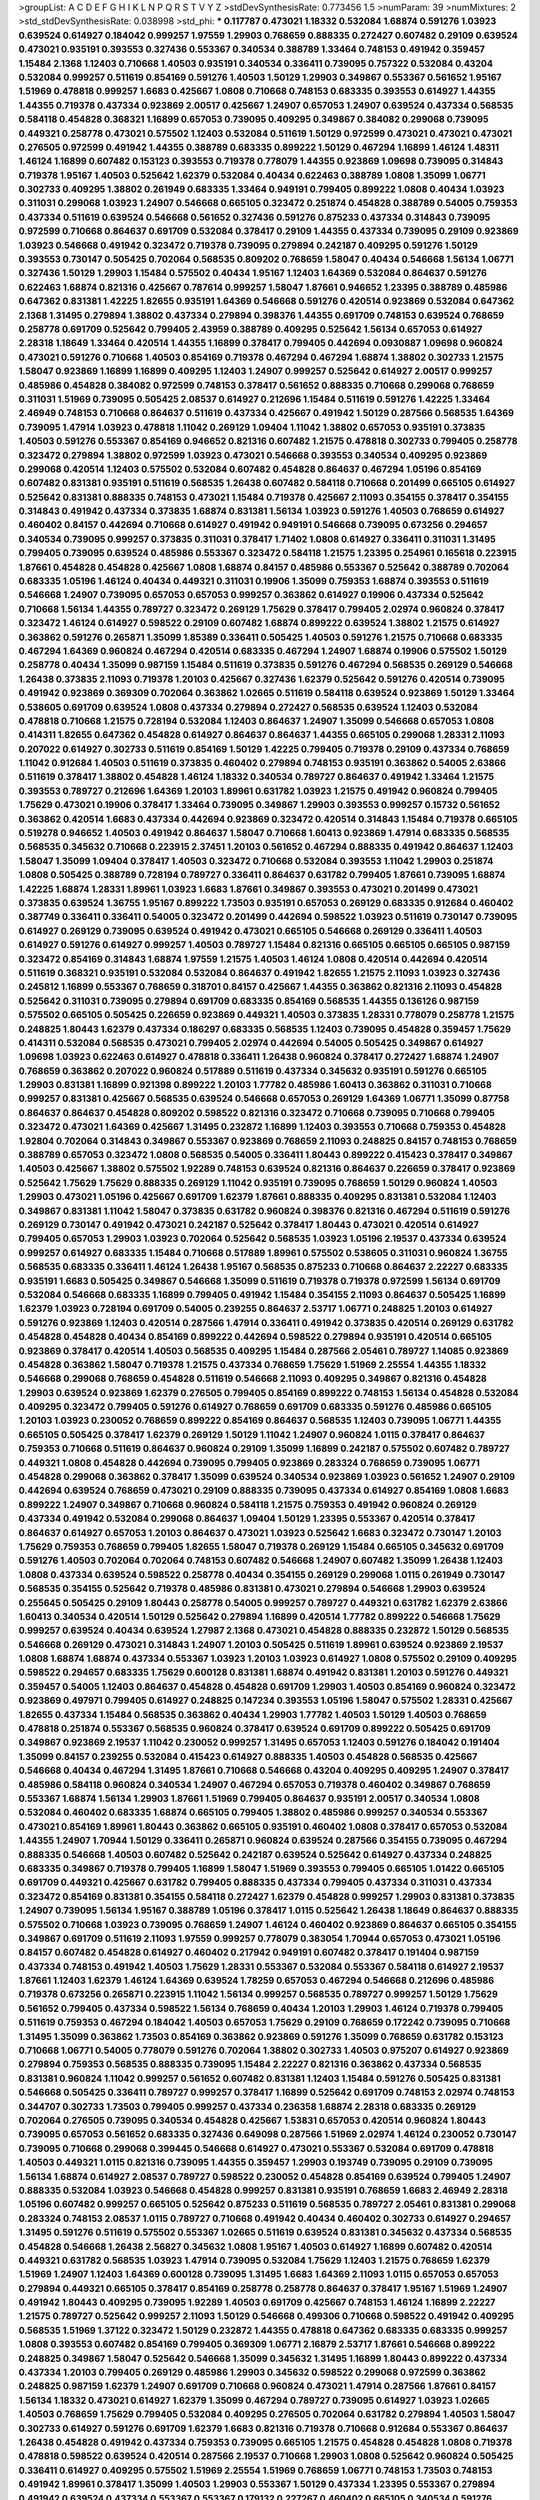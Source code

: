 >groupList:
A C D E F G H I K L
N P Q R S T V Y Z 
>stdDevSynthesisRate:
0.773456 1.5 
>numParam:
39
>numMixtures:
2
>std_stdDevSynthesisRate:
0.038998
>std_phi:
***
0.117787 0.473021 1.18332 0.532084 1.68874 0.591276 1.03923 0.639524 0.614927 0.184042
0.999257 1.97559 1.29903 0.768659 0.888335 0.272427 0.607482 0.29109 0.639524 0.473021
0.935191 0.393553 0.327436 0.553367 0.340534 0.388789 1.33464 0.748153 0.491942 0.359457
1.15484 2.1368 1.12403 0.710668 1.40503 0.935191 0.340534 0.336411 0.739095 0.757322
0.532084 0.43204 0.532084 0.999257 0.511619 0.854169 0.591276 1.40503 1.50129 1.29903
0.349867 0.553367 0.561652 1.95167 1.51969 0.478818 0.999257 1.6683 0.425667 1.0808
0.710668 0.748153 0.683335 0.393553 0.614927 1.44355 1.44355 0.719378 0.437334 0.923869
2.00517 0.425667 1.24907 0.657053 1.24907 0.639524 0.437334 0.568535 0.584118 0.454828
0.368321 1.16899 0.657053 0.739095 0.409295 0.349867 0.384082 0.299068 0.739095 0.449321
0.258778 0.473021 0.575502 1.12403 0.532084 0.511619 1.50129 0.972599 0.473021 0.473021
0.473021 0.276505 0.972599 0.491942 1.44355 0.388789 0.683335 0.899222 1.50129 0.467294
1.16899 1.46124 1.48311 1.46124 1.16899 0.607482 0.153123 0.393553 0.719378 0.778079
1.44355 0.923869 1.09698 0.739095 0.314843 0.719378 1.95167 1.40503 0.525642 1.62379
0.532084 0.40434 0.622463 0.388789 1.0808 1.35099 1.06771 0.302733 0.409295 1.38802
0.261949 0.683335 1.33464 0.949191 0.799405 0.899222 1.0808 0.40434 1.03923 0.311031
0.299068 1.03923 1.24907 0.546668 0.665105 0.323472 0.251874 0.454828 0.388789 0.54005
0.759353 0.437334 0.511619 0.639524 0.546668 0.561652 0.327436 0.591276 0.875233 0.437334
0.314843 0.739095 0.972599 0.710668 0.864637 0.691709 0.532084 0.378417 0.29109 1.44355
0.437334 0.739095 0.29109 0.923869 1.03923 0.546668 0.491942 0.323472 0.719378 0.739095
0.279894 0.242187 0.409295 0.591276 1.50129 0.393553 0.730147 0.505425 0.702064 0.568535
0.809202 0.768659 1.58047 0.40434 0.546668 1.56134 1.06771 0.327436 1.50129 1.29903
1.15484 0.575502 0.40434 1.95167 1.12403 1.64369 0.532084 0.864637 0.591276 0.622463
1.68874 0.821316 0.425667 0.787614 0.999257 1.58047 1.87661 0.946652 1.23395 0.388789
0.485986 0.647362 0.831381 1.42225 1.82655 0.935191 1.64369 0.546668 0.591276 0.420514
0.923869 0.532084 0.647362 2.1368 1.31495 0.279894 1.38802 0.437334 0.279894 0.398376
1.44355 0.691709 0.748153 0.639524 0.768659 0.258778 0.691709 0.525642 0.799405 2.43959
0.388789 0.409295 0.525642 1.56134 0.657053 0.614927 2.28318 1.18649 1.33464 0.420514
1.44355 1.16899 0.378417 0.799405 0.442694 0.0930887 1.09698 0.960824 0.473021 0.591276
0.710668 1.40503 0.854169 0.719378 0.467294 0.467294 1.68874 1.38802 0.302733 1.21575
1.58047 0.923869 1.16899 1.16899 0.409295 1.12403 1.24907 0.999257 0.525642 0.614927
2.00517 0.999257 0.485986 0.454828 0.384082 0.972599 0.748153 0.378417 0.561652 0.888335
0.710668 0.299068 0.768659 0.311031 1.51969 0.739095 0.505425 2.08537 0.614927 0.212696
1.15484 0.511619 0.591276 1.42225 1.33464 2.46949 0.748153 0.710668 0.864637 0.511619
0.437334 0.425667 0.491942 1.50129 0.287566 0.568535 1.64369 0.739095 1.47914 1.03923
0.478818 1.11042 0.269129 1.09404 1.11042 1.38802 0.657053 0.935191 0.373835 1.40503
0.591276 0.553367 0.854169 0.946652 0.821316 0.607482 1.21575 0.478818 0.302733 0.799405
0.258778 0.323472 0.279894 1.38802 0.972599 1.03923 0.473021 0.546668 0.393553 0.340534
0.409295 0.923869 0.299068 0.420514 1.12403 0.575502 0.532084 0.607482 0.454828 0.864637
0.467294 1.05196 0.854169 0.607482 0.831381 0.935191 0.511619 0.568535 1.26438 0.607482
0.584118 0.710668 0.201499 0.665105 0.614927 0.525642 0.831381 0.888335 0.748153 0.473021
1.15484 0.719378 0.425667 2.11093 0.354155 0.378417 0.354155 0.314843 0.491942 0.437334
0.373835 1.68874 0.831381 1.56134 1.03923 0.591276 1.40503 0.768659 0.614927 0.460402
0.84157 0.442694 0.710668 0.614927 0.491942 0.949191 0.546668 0.739095 0.673256 0.294657
0.340534 0.739095 0.999257 0.373835 0.311031 0.378417 1.71402 1.0808 0.614927 0.336411
0.311031 1.31495 0.799405 0.739095 0.639524 0.485986 0.553367 0.323472 0.584118 1.21575
1.23395 0.254961 0.165618 0.223915 1.87661 0.454828 0.454828 0.425667 1.0808 1.68874
0.84157 0.485986 0.553367 0.525642 0.388789 0.702064 0.683335 1.05196 1.46124 0.40434
0.449321 0.311031 0.19906 1.35099 0.759353 1.68874 0.393553 0.511619 0.546668 1.24907
0.739095 0.657053 0.657053 0.999257 0.363862 0.614927 0.19906 0.437334 0.525642 0.710668
1.56134 1.44355 0.789727 0.323472 0.269129 1.75629 0.378417 0.799405 2.02974 0.960824
0.378417 0.323472 1.46124 0.614927 0.598522 0.29109 0.607482 1.68874 0.899222 0.639524
1.38802 1.21575 0.614927 0.363862 0.591276 0.265871 1.35099 1.85389 0.336411 0.505425
1.40503 0.591276 1.21575 0.710668 0.683335 0.467294 1.64369 0.960824 0.467294 0.420514
0.683335 0.467294 1.24907 1.68874 0.19906 0.575502 1.50129 0.258778 0.40434 1.35099
0.987159 1.15484 0.511619 0.373835 0.591276 0.467294 0.568535 0.269129 0.546668 1.26438
0.373835 2.11093 0.719378 1.20103 0.425667 0.327436 1.62379 0.525642 0.591276 0.420514
0.739095 0.491942 0.923869 0.369309 0.702064 0.363862 1.02665 0.511619 0.584118 0.639524
0.923869 1.50129 1.33464 0.538605 0.691709 0.639524 1.0808 0.437334 0.279894 0.272427
0.568535 0.639524 1.12403 0.532084 0.478818 0.710668 1.21575 0.728194 0.532084 1.12403
0.864637 1.24907 1.35099 0.546668 0.657053 1.0808 0.414311 1.82655 0.647362 0.454828
0.614927 0.864637 0.864637 1.44355 0.665105 0.299068 1.28331 2.11093 0.207022 0.614927
0.302733 0.511619 0.854169 1.50129 1.42225 0.799405 0.719378 0.29109 0.437334 0.768659
1.11042 0.912684 1.40503 0.511619 0.373835 0.460402 0.279894 0.748153 0.935191 0.363862
0.54005 2.63866 0.511619 0.378417 1.38802 0.454828 1.46124 1.18332 0.340534 0.789727
0.864637 0.491942 1.33464 1.21575 0.393553 0.789727 0.212696 1.64369 1.20103 1.89961
0.631782 1.03923 1.21575 0.491942 0.960824 0.799405 1.75629 0.473021 0.19906 0.378417
1.33464 0.739095 0.349867 1.29903 0.393553 0.999257 0.15732 0.561652 0.363862 0.420514
1.6683 0.437334 0.442694 0.923869 0.323472 0.420514 0.314843 1.15484 0.719378 0.665105
0.519278 0.946652 1.40503 0.491942 0.864637 1.58047 0.710668 1.60413 0.923869 1.47914
0.683335 0.568535 0.568535 0.345632 0.710668 0.223915 2.37451 1.20103 0.561652 0.467294
0.888335 0.491942 0.864637 1.12403 1.58047 1.35099 1.09404 0.378417 1.40503 0.323472
0.710668 0.532084 0.393553 1.11042 1.29903 0.251874 1.0808 0.505425 0.388789 0.728194
0.789727 0.336411 0.864637 0.631782 0.799405 1.87661 0.739095 1.68874 1.42225 1.68874
1.28331 1.89961 1.03923 1.6683 1.87661 0.349867 0.393553 0.473021 0.201499 0.473021
0.373835 0.639524 1.36755 1.95167 0.899222 1.73503 0.935191 0.657053 0.269129 0.683335
0.912684 0.460402 0.387749 0.336411 0.336411 0.54005 0.323472 0.201499 0.442694 0.598522
1.03923 0.511619 0.730147 0.739095 0.614927 0.269129 0.739095 0.639524 0.491942 0.473021
0.665105 0.546668 0.269129 0.336411 1.40503 0.614927 0.591276 0.614927 0.999257 1.40503
0.789727 1.15484 0.821316 0.665105 0.665105 0.665105 0.987159 0.323472 0.854169 0.314843
1.68874 1.97559 1.21575 1.40503 1.46124 1.0808 0.420514 0.442694 0.420514 0.511619
0.368321 0.935191 0.532084 0.532084 0.864637 0.491942 1.82655 1.21575 2.11093 1.03923
0.327436 0.245812 1.16899 0.553367 0.768659 0.318701 0.84157 0.425667 1.44355 0.363862
0.821316 2.11093 0.454828 0.525642 0.311031 0.739095 0.279894 0.691709 0.683335 0.854169
0.568535 1.44355 0.136126 0.987159 0.575502 0.665105 0.505425 0.226659 0.923869 0.449321
1.40503 0.373835 1.28331 0.778079 0.258778 1.21575 0.248825 1.80443 1.62379 0.437334
0.186297 0.683335 0.568535 1.12403 0.739095 0.454828 0.359457 1.75629 0.414311 0.532084
0.568535 0.473021 0.799405 2.02974 0.442694 0.54005 0.505425 0.349867 0.614927 1.09698
1.03923 0.622463 0.614927 0.478818 0.336411 1.26438 0.960824 0.378417 0.272427 1.68874
1.24907 0.768659 0.363862 0.207022 0.960824 0.517889 0.511619 0.437334 0.345632 0.935191
0.591276 0.665105 1.29903 0.831381 1.16899 0.921398 0.899222 1.20103 1.77782 0.485986
1.60413 0.363862 0.311031 0.710668 0.999257 0.831381 0.425667 0.568535 0.639524 0.546668
0.657053 0.269129 1.64369 1.06771 1.35099 0.87758 0.864637 0.864637 0.454828 0.809202
0.598522 0.821316 0.323472 0.710668 0.739095 0.710668 0.799405 0.323472 0.473021 1.64369
0.425667 1.31495 0.232872 1.16899 1.12403 0.393553 0.710668 0.759353 0.454828 1.92804
0.702064 0.314843 0.349867 0.553367 0.923869 0.768659 2.11093 0.248825 0.84157 0.748153
0.768659 0.388789 0.657053 0.323472 1.0808 0.568535 0.54005 0.336411 1.80443 0.899222
0.415423 0.378417 0.349867 1.40503 0.425667 1.38802 0.575502 1.92289 0.748153 0.639524
0.821316 0.864637 0.226659 0.378417 0.923869 0.525642 1.75629 1.75629 0.888335 0.269129
1.11042 0.935191 0.739095 0.768659 1.50129 0.960824 1.40503 1.29903 0.473021 1.05196
0.425667 0.691709 1.62379 1.87661 0.888335 0.409295 0.831381 0.532084 1.12403 0.349867
0.831381 1.11042 1.58047 0.373835 0.631782 0.960824 0.398376 0.821316 0.467294 0.511619
0.591276 0.269129 0.730147 0.491942 0.473021 0.242187 0.525642 0.378417 1.80443 0.473021
0.420514 0.614927 0.799405 0.657053 1.29903 1.03923 0.702064 0.525642 0.568535 1.03923
1.05196 2.19537 0.437334 0.639524 0.999257 0.614927 0.683335 1.15484 0.710668 0.517889
1.89961 0.575502 0.538605 0.311031 0.960824 1.36755 0.568535 0.683335 0.336411 1.46124
1.26438 1.95167 0.568535 0.875233 0.710668 0.864637 2.22227 0.683335 0.935191 1.6683
0.505425 0.349867 0.546668 1.35099 0.511619 0.719378 0.719378 0.972599 1.56134 0.691709
0.532084 0.546668 0.683335 1.16899 0.799405 0.491942 1.15484 0.354155 2.11093 0.864637
0.505425 1.16899 1.62379 1.03923 0.728194 0.691709 0.54005 0.239255 0.864637 2.53717
1.06771 0.248825 1.20103 0.614927 0.591276 0.923869 1.12403 0.420514 0.287566 1.47914
0.336411 0.491942 0.373835 0.420514 0.269129 0.631782 0.454828 0.454828 0.40434 0.854169
0.899222 0.442694 0.598522 0.279894 0.935191 0.420514 0.665105 0.923869 0.378417 0.420514
1.40503 0.568535 0.409295 1.15484 0.287566 2.05461 0.789727 1.14085 0.923869 0.454828
0.363862 1.58047 0.719378 1.21575 0.437334 0.768659 1.75629 1.51969 2.25554 1.44355
1.18332 0.546668 0.299068 0.768659 0.454828 0.511619 0.546668 2.11093 0.409295 0.349867
0.821316 0.454828 1.29903 0.639524 0.923869 1.62379 0.276505 0.799405 0.854169 0.899222
0.748153 1.56134 0.454828 0.532084 0.409295 0.323472 0.799405 0.591276 0.614927 0.768659
0.691709 0.683335 0.591276 0.485986 0.665105 1.20103 1.03923 0.230052 0.768659 0.899222
0.854169 0.864637 0.568535 1.12403 0.739095 1.06771 1.44355 0.665105 0.505425 0.378417
1.62379 0.269129 1.50129 1.11042 1.24907 0.960824 1.0115 0.378417 0.864637 0.759353
0.710668 0.511619 0.864637 0.960824 0.29109 1.35099 1.16899 0.242187 0.575502 0.607482
0.789727 0.449321 1.0808 0.454828 0.442694 0.739095 0.799405 0.923869 0.283324 0.768659
0.739095 1.06771 0.454828 0.299068 0.363862 0.378417 1.35099 0.639524 0.340534 0.923869
1.03923 0.561652 1.24907 0.29109 0.442694 0.639524 0.768659 0.473021 0.29109 0.888335
0.739095 0.437334 0.614927 0.854169 1.0808 1.6683 0.899222 1.24907 0.349867 0.710668
0.960824 0.584118 1.21575 0.759353 0.491942 0.960824 0.269129 0.437334 0.491942 0.532084
0.299068 0.864637 1.09404 1.50129 1.23395 0.553367 0.420514 0.378417 0.864637 0.614927
0.657053 1.20103 0.864637 0.473021 1.03923 0.525642 1.6683 0.323472 0.730147 1.20103
1.75629 0.759353 0.768659 0.799405 1.82655 1.58047 0.719378 0.269129 1.15484 0.665105
0.345632 0.691709 0.591276 1.40503 0.702064 0.702064 0.748153 0.607482 0.546668 1.24907
0.607482 1.35099 1.26438 1.12403 1.0808 0.437334 0.639524 0.598522 0.258778 0.40434
0.354155 0.269129 0.299068 1.0115 0.261949 0.730147 0.568535 0.354155 0.525642 0.719378
0.485986 0.831381 0.473021 0.279894 0.546668 1.29903 0.639524 0.255645 0.505425 0.29109
1.80443 0.258778 0.54005 0.999257 0.789727 0.449321 0.631782 1.62379 2.63866 1.60413
0.340534 0.420514 1.50129 0.525642 0.279894 1.16899 0.420514 1.77782 0.899222 0.546668
1.75629 0.999257 0.639524 0.40434 0.639524 1.27987 2.1368 0.473021 0.454828 0.888335
0.232872 1.50129 0.568535 0.546668 0.269129 0.473021 0.314843 1.24907 1.20103 0.505425
0.511619 1.89961 0.639524 0.923869 2.19537 1.0808 1.68874 1.68874 0.437334 0.553367
1.03923 1.20103 1.03923 0.614927 1.0808 0.575502 0.29109 0.409295 0.598522 0.294657
0.683335 1.75629 0.600128 0.831381 1.68874 0.491942 0.831381 1.20103 0.591276 0.449321
0.359457 0.54005 1.12403 0.864637 0.454828 0.454828 0.691709 1.29903 1.40503 0.854169
0.960824 0.323472 0.923869 0.497971 0.799405 0.614927 0.248825 0.147234 0.393553 1.05196
1.58047 0.575502 1.28331 0.425667 1.82655 0.437334 1.15484 0.568535 0.363862 0.40434
1.29903 1.77782 1.40503 1.50129 1.40503 0.768659 0.478818 0.251874 0.553367 0.568535
0.960824 0.378417 0.639524 0.691709 0.899222 0.505425 0.691709 0.349867 0.923869 2.19537
1.11042 0.230052 0.999257 1.31495 0.657053 1.12403 0.591276 0.184042 0.191404 1.35099
0.84157 0.239255 0.532084 0.415423 0.614927 0.888335 1.40503 0.454828 0.568535 0.425667
0.546668 0.40434 0.467294 1.31495 1.87661 0.710668 0.546668 0.43204 0.409295 0.409295
1.24907 0.378417 0.485986 0.584118 0.960824 0.340534 1.24907 0.467294 0.657053 0.719378
0.460402 0.349867 0.768659 0.553367 1.68874 1.56134 1.29903 1.87661 1.51969 0.799405
0.864637 0.935191 2.00517 0.340534 1.0808 0.532084 0.460402 0.683335 1.68874 0.665105
0.799405 1.38802 0.485986 0.999257 0.340534 0.553367 0.473021 0.854169 1.89961 1.80443
0.363862 0.665105 0.935191 0.460402 1.0808 0.378417 0.657053 0.532084 1.44355 1.24907
1.70944 1.50129 0.336411 0.265871 0.960824 0.639524 0.287566 0.354155 0.739095 0.467294
0.888335 0.546668 1.40503 0.607482 0.525642 0.242187 0.639524 0.525642 0.614927 0.437334
0.248825 0.683335 0.349867 0.719378 0.799405 1.16899 1.58047 1.51969 0.393553 0.799405
0.665105 1.01422 0.665105 0.691709 0.449321 0.425667 0.631782 0.799405 0.888335 0.437334
0.799405 0.437334 0.311031 0.437334 0.323472 0.854169 0.831381 0.354155 0.584118 0.272427
1.62379 0.454828 0.999257 1.29903 0.831381 0.373835 1.24907 0.739095 1.56134 1.95167
0.388789 1.05196 0.378417 1.0115 0.525642 1.26438 1.18649 0.864637 0.888335 0.575502
0.710668 1.03923 0.739095 0.768659 1.24907 1.46124 0.460402 0.923869 0.864637 0.665105
0.354155 0.349867 0.691709 0.511619 2.11093 1.97559 0.999257 0.778079 0.383054 1.70944
0.657053 0.473021 1.05196 0.84157 0.607482 0.454828 0.614927 0.460402 0.217942 0.949191
0.607482 0.378417 0.191404 0.987159 0.437334 0.748153 0.491942 1.40503 1.75629 1.28331
0.553367 0.532084 0.553367 0.584118 0.614927 2.19537 1.87661 1.12403 1.62379 1.46124
1.64369 0.639524 1.78259 0.657053 0.467294 0.546668 0.212696 0.485986 0.719378 0.673256
0.265871 0.223915 1.11042 1.56134 0.999257 0.568535 0.789727 0.999257 1.50129 1.75629
0.561652 0.799405 0.437334 0.598522 1.56134 0.768659 0.40434 1.20103 1.29903 1.46124
0.719378 0.799405 0.511619 0.759353 0.467294 0.184042 1.40503 0.657053 1.75629 0.29109
0.768659 0.172242 0.739095 0.710668 1.31495 1.35099 0.363862 1.73503 0.854169 0.363862
0.923869 0.591276 1.35099 0.768659 0.631782 0.153123 0.710668 1.06771 0.54005 0.778079
0.591276 0.702064 1.38802 0.302733 1.40503 0.975207 0.614927 0.923869 0.279894 0.759353
0.568535 0.888335 0.739095 1.15484 2.22227 0.821316 0.363862 0.437334 0.568535 0.831381
0.960824 1.11042 0.999257 0.561652 0.607482 0.831381 1.12403 1.15484 0.591276 0.505425
0.831381 0.546668 0.505425 0.336411 0.789727 0.999257 0.378417 1.16899 0.525642 0.691709
0.748153 2.02974 0.748153 0.344707 0.302733 1.73503 0.799405 0.999257 0.437334 0.236358
1.68874 2.28318 0.683335 0.269129 0.702064 0.276505 0.739095 0.340534 0.454828 0.425667
1.53831 0.657053 0.420514 0.960824 1.80443 0.739095 0.657053 0.561652 0.683335 0.327436
0.649098 0.287566 1.51969 2.02974 1.46124 0.230052 0.730147 0.739095 0.710668 0.299068
0.399445 0.546668 0.614927 0.473021 0.553367 0.532084 0.691709 0.478818 1.40503 0.449321
1.0115 0.821316 0.739095 1.44355 0.359457 1.29903 0.193749 0.739095 0.29109 0.739095
1.56134 1.68874 0.614927 2.08537 0.789727 0.598522 0.230052 0.454828 0.854169 0.639524
0.799405 1.24907 0.888335 0.532084 1.03923 0.546668 0.454828 0.999257 0.831381 0.935191
0.768659 1.6683 2.46949 2.28318 1.05196 0.607482 0.999257 0.665105 0.525642 0.875233
0.511619 0.568535 0.789727 2.05461 0.831381 0.299068 0.283324 0.748153 2.08537 1.0115
0.789727 0.710668 0.491942 0.40434 0.460402 0.302733 0.614927 0.294657 1.31495 0.591276
0.511619 0.575502 0.553367 1.02665 0.511619 0.639524 0.831381 0.345632 0.437334 0.568535
0.454828 0.546668 1.26438 2.56827 0.345632 1.0808 1.95167 1.40503 0.614927 1.16899
0.607482 0.420514 0.449321 0.631782 0.568535 1.03923 1.47914 0.739095 0.532084 1.75629
1.12403 1.21575 0.768659 1.62379 1.51969 1.24907 1.12403 1.64369 0.600128 0.739095
1.31495 1.6683 1.64369 2.11093 1.0115 0.657053 0.657053 0.279894 0.449321 0.665105
0.378417 0.854169 0.258778 0.258778 0.864637 0.378417 1.95167 1.51969 1.24907 0.491942
1.80443 0.409295 0.739095 1.92289 1.40503 0.691709 0.425667 0.748153 1.46124 1.16899
2.22227 1.21575 0.789727 0.525642 0.999257 2.11093 1.50129 0.546668 0.499306 0.710668
0.598522 0.491942 0.409295 0.568535 1.51969 1.37122 0.323472 1.50129 0.232872 1.44355
0.478818 0.647362 0.683335 0.683335 0.999257 1.0808 0.393553 0.607482 0.854169 0.799405
0.369309 1.06771 2.16879 2.53717 1.87661 0.546668 0.899222 0.248825 0.349867 1.58047
0.525642 0.546668 1.35099 0.345632 1.31495 1.16899 1.80443 0.899222 0.437334 0.437334
1.20103 0.799405 0.269129 0.485986 1.29903 0.345632 0.598522 0.299068 0.972599 0.363862
0.248825 0.987159 1.62379 1.24907 0.691709 0.710668 0.960824 0.473021 1.47914 0.287566
1.87661 0.84157 1.56134 1.18332 0.473021 0.614927 1.62379 1.35099 0.467294 0.789727
0.739095 0.614927 1.03923 1.02665 1.40503 0.768659 1.75629 0.799405 0.532084 0.409295
0.276505 0.702064 0.631782 0.279894 1.40503 1.58047 0.302733 0.614927 0.591276 0.691709
1.62379 1.6683 0.821316 0.719378 0.710668 0.912684 0.553367 0.864637 1.26438 0.454828
0.491942 0.437334 0.759353 0.739095 0.665105 1.21575 0.454828 0.454828 1.0808 0.719378
0.478818 0.598522 0.639524 0.420514 0.287566 2.19537 0.710668 1.29903 1.0808 0.525642
0.960824 0.505425 0.336411 0.614927 0.409295 0.575502 1.51969 2.25554 1.51969 0.768659
1.06771 0.748153 1.73503 0.748153 0.491942 1.89961 0.378417 1.35099 1.40503 1.29903
0.553367 1.50129 0.437334 1.23395 0.553367 0.279894 0.491942 0.639524 0.437334 0.553367
0.553367 0.179132 0.227267 0.460402 0.665105 0.340534 0.591276 0.546668 1.82655 1.75629
1.03923 0.614927 0.584118 0.525642 0.223915 0.497971 0.437334 1.0808 0.768659 0.546668
0.525642 0.639524 0.467294 0.899222 0.683335 0.899222 1.51969 1.56134 0.378417 0.40434
0.299068 0.591276 0.258778 0.478818 1.75629 1.20103 0.591276 2.11093 0.778079 0.768659
0.314843 0.691709 0.639524 1.09698 0.899222 1.15484 0.831381 1.03923 0.719378 1.56134
2.11093 0.532084 0.665105 1.35099 1.40503 0.691709 0.987159 0.691709 0.147234 0.40434
0.631782 0.759353 1.31495 0.759353 0.525642 1.75629 0.591276 0.442694 1.75629 1.35099
0.799405 0.739095 0.473021 0.186297 0.388789 0.778079 1.68874 0.768659 1.47914 0.768659
0.232872 0.454828 0.287566 1.50129 0.614927 0.831381 0.546668 0.29109 0.283324 0.546668
0.553367 0.568535 1.38802 1.73503 0.207022 1.11042 0.831381 1.03923 1.60413 0.40434
0.935191 0.864637 1.87661 1.16899 0.276505 0.949191 0.607482 0.473021 0.363862 1.26438
0.478818 0.373835 0.912684 2.11093 0.607482 1.24907 1.44355 0.757322 0.748153 1.44355
1.26438 0.186297 0.302733 1.29903 0.378417 0.607482 1.16899 0.553367 0.584118 0.614927
0.327436 0.363862 0.960824 1.29903 0.799405 0.854169 0.546668 0.888335 1.50129 1.82655
0.485986 0.843827 1.11042 1.46124 0.258778 2.02974 1.03923 0.591276 0.336411 1.64369
0.657053 1.56134 0.302733 0.505425 0.575502 0.248825 0.999257 0.54005 1.03923 0.265871
0.327436 0.960824 0.491942 0.639524 1.18649 0.505425 0.511619 0.467294 1.80443 0.575502
1.46124 0.665105 1.21575 1.40503 0.614927 0.373835 0.899222 0.340534 0.265871 0.691709
0.54005 0.614927 1.29903 0.363862 0.299068 0.336411 0.675062 0.665105 1.16899 2.11093
0.614927 0.373835 0.972599 0.999257 1.50129 0.546668 0.639524 1.62379 2.28318 0.378417
0.999257 0.888335 1.06771 0.864637 0.473021 0.809202 1.46124 0.511619 0.420514 1.68874
1.70944 0.683335 0.864637 0.378417 0.546668 1.16899 0.831381 0.409295 1.29903 1.12403
0.359457 0.972599 0.340534 0.248825 0.40434 0.591276 0.999257 0.912684 0.768659 0.314843
0.691709 1.75629 0.614927 0.332338 0.499306 0.799405 0.739095 1.29903 0.398376 2.11093
1.03923 2.02974 0.888335 0.768659 0.279894 0.691709 0.19906 0.575502 0.631782 0.235726
0.442694 0.607482 1.44355 1.46124 0.923869 0.561652 0.673256 1.38802 1.20103 0.778079
1.11042 0.799405 0.232872 0.299068 0.191404 0.854169 0.255645 1.21575 0.854169 0.525642
1.80443 0.284084 0.710668 0.511619 0.393553 1.40503 0.454828 0.739095 1.12403 0.449321
0.864637 1.44355 0.319556 1.38802 0.54005 0.710668 0.122498 0.768659 0.546668 0.960824
1.35099 0.960824 0.888335 0.420514 0.505425 0.999257 0.467294 0.327436 0.888335 1.62379
1.77782 1.95167 0.467294 0.739095 1.62379 0.864637 0.622463 0.349867 0.591276 0.831381
0.378417 0.378417 0.768659 0.864637 0.960824 0.497971 0.553367 0.591276 0.614927 0.591276
0.398376 1.35099 0.809202 1.58047 0.675062 0.485986 0.43204 2.02974 0.546668 1.29903
0.437334 0.665105 0.999257 0.710668 0.409295 0.149038 1.56134 0.373835 0.584118 0.393553
0.314843 0.972599 1.20103 0.207022 1.42225 0.639524 0.345632 0.532084 0.223915 0.768659
1.68874 1.40503 0.491942 0.460402 1.24907 0.40434 0.279894 1.51969 0.960824 1.0115
0.373835 0.378417 1.0808 0.473021 1.82655 0.409295 0.614927 0.987159 2.96814 0.854169
1.16899 1.75629 0.673256 1.29903 1.80443 1.24907 0.864637 0.614927 0.591276 0.393553
1.40503 0.258778 0.568535 0.768659 0.525642 0.639524 1.16899 0.454828 0.323472 0.332338
0.999257 0.176963 0.332338 0.864637 0.511619 0.294657 0.584118 0.454828 0.393553 0.999257
1.02665 1.23395 0.181814 1.21575 1.15484 0.912684 0.888335 0.778079 0.665105 0.437334
0.665105 0.568535 0.478818 0.935191 0.575502 0.899222 0.388789 0.614927 1.15484 1.28331
1.64369 1.75629 0.875233 1.29903 1.62379 1.15484 1.24907 0.437334 0.553367 1.05196
0.449321 1.24907 0.54005 0.710668 0.607482 1.1378 1.12403 0.505425 1.82655 0.276505
0.311031 0.888335 0.425667 0.821316 1.29903 1.6683 0.789727 0.473021 0.831381 1.60413
1.24907 0.710668 1.40503 0.420514 0.899222 1.12403 0.437334 0.809202 0.242187 0.388789
1.46124 0.221204 1.1378 0.639524 0.363862 0.414311 1.46124 1.40503 0.778079 0.491942
0.553367 1.20103 2.11093 1.73503 1.15484 1.0115 1.36755 1.56134 0.691709 0.759353
0.159248 0.639524 1.12403 1.29903 0.223915 0.460402 0.821316 0.340534 0.546668 0.393553
0.768659 0.553367 0.388789 0.665105 0.425667 0.719378 0.491942 0.454828 0.454828 1.21575
1.89961 1.68874 0.864637 0.809202 0.768659 0.768659 0.40434 0.923869 1.20103 0.29109
0.497971 0.442694 0.409295 1.50129 1.11042 1.16899 0.675062 0.420514 0.665105 0.584118
0.311031 0.420514 0.393553 0.665105 1.35099 0.442694 0.467294 1.15484 1.44355 0.768659
0.420514 0.683335 0.960824 0.388789 0.473021 1.38802 0.972599 0.888335 1.16899 0.314843
0.460402 0.972599 0.665105 0.923869 0.272427 0.279894 0.854169 0.739095 1.12403 0.960824
0.799405 0.525642 1.87661 0.437334 0.336411 0.393553 0.854169 1.7996 1.46124 1.95167
0.327436 0.960824 0.899222 2.56827 0.691709 0.393553 0.665105 0.491942 0.409295 0.532084
0.987159 1.75629 0.505425 0.363862 0.710668 1.38802 1.29903 2.34576 0.454828 1.56134
0.398376 1.46124 2.19537 0.999257 0.691709 0.43204 0.345632 0.525642 0.691709 0.923869
0.691709 1.50129 0.888335 0.683335 1.02665 0.568535 1.29903 0.972599 0.511619 0.511619
1.21575 0.354155 0.393553 0.354155 1.05196 0.899222 0.295447 0.647362 0.473021 0.137794
0.323472 0.683335 0.363862 2.16879 0.614927 0.665105 0.258778 0.748153 1.35099 0.437334
0.768659 1.58047 1.46124 0.719378 0.710668 0.454828 1.40503 0.799405 1.29903 0.272427
0.675062 0.710668 0.960824 1.89961 0.388789 0.799405 0.739095 0.553367 1.24907 0.607482
0.485986 0.473021 0.311031 0.568535 0.631782 0.354155 0.491942 0.960824 1.38802 1.29903
0.302733 1.56134 1.12403 1.35099 0.511619 1.82655 1.29903 1.16899 1.58047 0.739095
0.984518 0.831381 1.60413 1.68874 1.87661 0.491942 2.22227 0.420514 0.972599 0.739095
0.373835 1.06771 0.473021 0.854169 1.44355 1.87661 1.15484 1.51969 0.437334 0.399445
1.29903 0.378417 0.420514 0.491942 0.409295 0.29109 0.864637 0.622463 0.923869 1.82655
1.21575 0.831381 1.46124 0.888335 0.437334 0.19906 0.748153 0.778079 0.437334 0.215303
0.258778 1.26438 0.864637 2.43959 0.799405 0.864637 0.336411 0.923869 0.388789 0.340534
0.191404 0.675062 0.799405 1.20103 1.0808 1.12403 0.960824 0.657053 1.20103 0.276505
0.311031 0.598522 0.999257 0.491942 0.568535 0.473021 1.0808 0.532084 0.19906 0.657053
0.614927 1.38802 0.460402 0.261949 1.11042 0.657053 1.23395 0.821316 0.425667 0.532084
1.0808 0.739095 0.420514 0.388789 1.11042 0.575502 1.0808 0.631782 0.607482 1.68874
0.525642 0.327436 1.0808 0.864637 1.16899 0.232872 0.614927 1.18649 1.44355 1.29903
0.949191 0.789727 0.467294 0.532084 0.639524 1.24907 1.73503 1.44355 0.799405 1.29903
0.485986 1.44355 0.728194 1.06771 0.591276 0.384082 1.26438 0.710668 0.437334 1.64369
0.473021 0.657053 1.24907 0.854169 0.960824 0.409295 1.82655 0.899222 0.283324 1.24907
1.05196 0.460402 0.442694 1.11042 0.388789 1.11042 1.89961 0.831381 0.525642 0.460402
0.279894 1.03923 0.631782 0.409295 1.12403 0.302733 0.719378 0.336411 0.454828 1.20103
1.44355 0.768659 0.399445 1.12403 0.899222 0.420514 0.960824 0.399445 0.561652 1.73503
1.36755 0.702064 1.58047 0.84157 1.51969 1.12403 0.473021 1.03923 1.0808 1.51969
2.02974 0.511619 0.591276 0.525642 0.473021 0.683335 0.388789 0.657053 1.40503 1.56134
1.09404 0.778079 1.20103 0.710668 0.639524 0.553367 1.0808 0.388789 0.327436 0.283324
0.899222 0.739095 0.388789 1.12403 1.62379 1.12403 1.59984 1.87661 1.62379 0.821316
0.473021 0.591276 0.561652 1.75629 0.449321 1.50129 0.831381 2.11093 0.639524 0.789727
1.0808 0.778079 0.987159 0.657053 0.831381 0.999257 0.388789 0.525642 1.03923 0.84157
1.03923 1.0115 1.29903 0.739095 0.665105 0.591276 1.70944 0.665105 1.64369 0.460402
0.888335 1.40503 0.691709 0.378417 0.302733 1.33464 1.36755 1.05196 0.622463 1.68874
0.568535 1.06771 0.43204 0.739095 0.665105 0.311031 0.437334 1.05196 1.46124 0.279894
1.54244 0.683335 0.657053 0.561652 0.378417 0.505425 0.393553 1.51969 1.92804 0.789727
0.683335 0.657053 0.759353 0.345632 1.02665 0.910242 2.11093 0.420514 0.505425 0.525642
0.888335 0.223915 0.359457 0.591276 1.0808 0.327436 0.306443 0.248825 0.657053 1.29903
0.517889 1.24907 1.0115 0.568535 1.28331 0.491942 0.960824 0.710668 0.568535 0.854169
0.378417 0.359457 0.276505 0.831381 0.719378 0.302733 0.799405 0.789727 1.68874 1.29903
1.42225 0.719378 0.276505 1.35099 1.0115 0.491942 1.82655 1.35099 0.378417 0.789727
0.657053 1.21575 0.460402 0.532084 0.575502 0.248825 0.454828 0.478818 1.15484 0.739095
0.854169 1.23395 1.16899 0.511619 0.420514 0.657053 1.26438 1.87661 0.409295 0.799405
0.568535 1.95167 0.511619 0.336411 0.568535 0.912684 0.327436 0.710668 0.739095 0.831381
1.21575 0.532084 0.311031 1.0808 0.215303 1.44355 2.02974 0.393553 0.84157 1.62379
1.0115 0.491942 0.568535 0.29109 0.207022 1.80443 1.46124 0.287566 0.505425 1.38802
0.420514 2.11093 0.425667 0.665105 0.614927 0.409295 1.12403 0.568535 0.789727 1.16899
1.75629 1.50129 0.287566 0.575502 1.68874 1.62379 1.95167 0.258778 0.854169 0.999257
0.505425 0.546668 0.657053 0.40434 0.987159 1.62379 0.467294 0.768659 1.15484 0.43204
1.58047 0.340534 1.6683 1.24907 0.40434 0.511619 0.491942 0.420514 0.212696 1.56134
0.799405 0.553367 1.51969 1.16899 1.29903 0.768659 1.03923 1.64369 1.46124 0.491942
0.799405 0.799405 0.378417 0.768659 1.21575 1.75629 1.29903 1.26438 0.864637 0.864637
1.51969 0.340534 0.935191 0.276505 1.03923 1.40503 0.639524 0.425667 0.665105 0.442694
0.987159 0.799405 0.349867 0.683335 0.442694 1.23395 0.568535 0.454828 0.525642 0.87758
1.68874 0.525642 0.546668 0.710668 0.323472 0.349867 0.799405 0.43204 0.831381 1.75629
1.80443 1.0115 0.340534 0.821316 0.665105 0.332338 0.568535 0.354155 1.56134 1.24907
0.215303 0.631782 1.06771 0.561652 1.35099 0.373835 0.354155 0.899222 1.35099 0.999257
0.591276 0.302733 0.388789 0.910242 0.251874 0.789727 1.29903 1.11042 0.478818 0.591276
0.378417 0.999257 0.398376 0.84157 0.768659 0.710668 0.217942 0.525642 0.639524 1.97559
1.62379 0.768659 0.665105 0.40434 1.15484 1.03923 1.62379 0.378417 0.442694 1.29903
0.261949 0.639524 0.525642 0.546668 0.449321 0.473021 0.437334 0.719378 0.299068 0.591276
0.409295 0.327436 0.923869 2.19537 1.0808 1.28331 0.591276 2.00517 1.12403 0.354155
0.768659 1.33464 0.561652 0.972599 0.683335 0.864637 0.657053 0.591276 0.485986 0.568535
0.279894 0.242187 1.12403 0.568535 0.568535 0.591276 1.24907 1.46124 0.960824 2.28318
0.393553 0.359457 2.19537 0.311031 1.64369 0.511619 0.497971 0.614927 0.414311 0.449321
0.647362 0.302733 0.639524 0.409295 0.719378 0.999257 1.12403 0.311031 0.314843 0.532084
0.665105 0.332338 0.888335 0.485986 0.888335 1.0808 0.40434 1.62379 1.70944 1.50129
0.899222 1.03923 0.532084 1.12403 1.0808 0.363862 0.223915 0.473021 1.54244 0.437334
0.614927 0.748153 1.23395 0.388789 1.95167 0.912684 1.50129 0.568535 0.460402 0.359457
0.425667 0.454828 0.349867 0.258778 0.987159 0.719378 1.77782 0.568535 0.748153 0.719378
0.568535 0.454828 1.06771 1.50129 0.473021 0.683335 1.44355 0.888335 0.691709 0.739095
1.11042 0.255645 0.54005 0.719378 0.665105 0.215303 1.16899 0.923869 0.393553 0.425667
0.258778 0.336411 0.331449 0.831381 1.75629 0.665105 0.789727 0.960824 0.899222 1.50129
0.29109 0.437334 0.639524 1.82655 0.923869 0.485986 2.19537 1.62379 1.46124 1.05196
0.314843 1.50129 0.40434 0.499306 1.36755 1.20103 0.923869 0.368321 0.511619 0.323472
0.29109 1.1378 0.923869 1.02665 0.864637 0.279894 1.44355 0.675062 0.546668 1.06771
0.40434 0.710668 0.888335 0.999257 0.223915 1.35099 0.373835 0.388789 1.50129 1.21575
0.467294 1.29903 0.499306 0.553367 0.888335 0.388789 1.11042 0.831381 1.46124 1.0115
0.323472 0.691709 0.591276 1.50129 1.38802 0.683335 1.15484 0.999257 1.95167 1.16899
0.425667 1.24907 1.20103 0.467294 0.665105 1.20103 0.591276 0.809202 0.888335 1.82655
1.02665 0.497971 0.525642 1.15484 0.40434 1.24907 0.768659 0.821316 0.40434 0.363862
0.532084 0.538605 0.532084 0.299068 0.710668 0.683335 1.20103 0.999257 1.35099 0.437334
0.172242 0.425667 1.0808 0.888335 1.03923 1.20103 1.68874 0.546668 0.657053 0.657053
0.639524 1.12403 0.378417 1.15484 1.35099 0.505425 0.923869 1.35099 1.80443 0.631782
0.854169 1.46124 0.425667 1.62379 2.02974 0.665105 1.42607 1.33464 1.16899 0.505425
1.35099 0.29109 0.935191 0.393553 0.258778 1.24907 0.854169 2.02974 0.525642 0.437334
1.11042 0.665105 0.960824 0.29109 0.821316 1.68874 1.12403 0.639524 1.20103 1.02665
1.42225 0.345632 1.29903 1.03923 0.739095 0.473021 1.24907 0.719378 0.294657 1.73503
1.35099 0.269129 0.363862 1.77782 1.33464 1.75629 0.710668 0.614927 0.473021 0.505425
0.345632 0.378417 2.43959 0.960824 1.20103 1.50129 0.831381 1.54244 0.437334 1.24907
0.748153 0.311031 0.691709 0.831381 0.242187 0.691709 0.614927 0.739095 0.683335 0.373835
0.888335 1.15484 1.20103 1.82655 1.40503 0.553367 1.15484 1.35099 0.935191 0.279894
0.768659 2.46949 0.40434 0.437334 0.378417 0.854169 0.691709 0.831381 0.437334 1.68874
0.972599 1.31495 0.614927 0.311031 1.02665 0.232872 0.639524 0.442694 1.20103 0.591276
1.50129 0.232872 0.854169 1.68874 0.691709 1.11042 0.614927 0.935191 0.491942 0.553367
0.327436 0.614927 0.864637 0.538605 0.789727 0.999257 0.864637 0.388789 1.6683 0.631782
0.546668 1.44355 1.24907 1.29903 0.614927 1.05196 0.546668 0.665105 1.15484 0.591276
1.15484 1.02665 1.46124 1.33464 0.768659 0.972599 0.987159 0.888335 0.899222 1.68874
0.261949 1.75629 0.491942 0.235726 0.935191 0.442694 0.923869 1.20103 0.532084 1.33464
0.739095 1.0808 0.454828 1.20103 0.639524 0.700186 0.525642 0.789727 0.935191 0.864637
0.831381 1.29903 0.607482 0.691709 0.831381 0.691709 0.393553 0.972599 1.6683 2.02974
0.485986 0.345632 0.378417 0.614927 0.349867 0.614927 1.50129 1.0808 0.789727 1.18332
1.35099 1.15484 0.789727 1.40503 0.607482 0.368321 0.505425 1.1378 1.03923 0.553367
1.21575 0.354155 0.864637 1.68874 0.768659 0.768659 1.38802 0.193749 0.864637 1.21575
0.987159 1.44355 1.87661 0.184042 0.864637 0.739095 0.748153 1.56134 2.05461 0.759353
0.311031 0.279894 0.575502 1.46124 1.03923 0.283324 1.15484 0.378417 0.478818 0.864637
0.359457 0.344707 1.64369 1.48311 1.18649 1.73503 1.12403 1.62379 0.327436 0.683335
0.799405 0.972599 0.665105 0.949191 0.532084 0.442694 0.323472 0.491942 1.0808 0.691709
0.888335 1.36755 0.261949 0.631782 0.831381 0.359457 1.40503 1.75629 0.710668 1.15484
0.923869 0.719378 2.53717 0.345632 0.591276 1.02665 0.383054 0.318701 0.607482 1.46124
0.719378 0.888335 0.657053 0.647362 0.864637 0.467294 0.345632 0.912684 0.809202 1.77782
1.12403 1.24907 1.62379 0.302733 0.283324 1.06771 0.831381 2.02974 0.864637 0.505425
1.20103 1.03923 1.03923 0.657053 0.454828 0.691709 0.29109 0.561652 0.29109 1.44355
0.525642 0.437334 0.373835 0.899222 0.283324 1.15484 0.591276 1.18649 0.854169 0.799405
0.491942 0.349867 0.710668 1.0115 0.497971 1.02665 0.649098 0.799405 1.33464 0.923869
0.960824 0.491942 1.70944 1.0115 0.960824 2.53717 0.568535 1.0115 0.442694 0.473021
0.454828 0.232872 0.378417 0.789727 0.43204 0.568535 0.505425 0.393553 0.888335 0.607482
0.29109 1.95167 0.639524 0.511619 0.568535 1.0808 1.24907 1.02665 0.789727 0.960824
0.584118 0.568535 1.56134 0.768659 0.591276 0.768659 1.42225 0.665105 0.923869 0.739095
0.748153 1.50129 0.683335 0.269129 0.497971 0.999257 2.16879 1.03923 0.383054 0.323472
0.935191 0.29109 0.473021 0.949191 0.409295 0.584118 1.15484 0.505425 0.154999 0.425667
0.314843 1.33464 0.546668 0.888335 0.505425 0.505425 0.691709 0.789727 0.525642 0.497971
0.639524 0.768659 0.864637 0.491942 0.460402 0.739095 0.607482 0.478818 0.546668 1.20103
1.0808 0.923869 0.799405 0.683335 1.16899 1.03923 0.437334 0.553367 0.40434 0.899222
0.420514 1.24907 0.336411 0.437334 0.311031 0.854169 1.03923 1.12403 0.373835 0.448119
0.622463 0.923869 0.719378 0.768659 1.0115 1.82655 1.0808 0.467294 0.409295 0.799405
0.657053 2.00517 1.15484 0.232872 0.409295 0.454828 0.420514 0.710668 1.82655 1.40503
0.336411 1.87661 0.719378 1.35099 0.799405 1.15484 1.09404 0.454828 0.284084 0.799405
1.92804 0.279894 2.1368 0.323472 0.525642 1.38802 0.454828 0.622463 0.935191 0.359457
0.40434 0.393553 0.230052 1.06771 0.454828 2.43959 1.89961 1.12403 0.84157 1.11042
0.935191 0.505425 0.999257 1.09404 1.40503 1.16899 0.960824 0.532084 0.657053 0.302733
0.517889 0.302733 0.789727 0.255645 1.38802 1.26438 0.683335 0.302733 1.11042 0.778079
0.437334 0.399445 1.06771 1.82655 0.821316 1.50129 0.821316 0.568535 0.561652 0.768659
1.51969 2.02974 0.485986 1.35099 0.631782 0.314843 1.29903 1.21575 0.454828 0.553367
0.532084 0.778079 0.639524 0.43204 0.657053 0.665105 0.568535 0.591276 0.631782 1.21575
0.505425 1.28331 0.336411 0.691709 1.29903 0.384082 0.437334 1.97559 1.12403 1.36755
1.12403 1.38802 1.15484 0.437334 0.665105 0.307265 0.449321 0.302733 0.568535 1.06771
0.854169 1.51969 0.639524 1.95167 1.29903 1.03923 0.437334 0.349867 0.511619 0.575502
0.491942 2.19537 1.95167 2.77784 1.35099 2.28318 0.511619 1.42607 1.50129 2.00517
1.54244 0.378417 0.323472 0.491942 1.11042 0.485986 0.759353 0.409295 0.591276 0.568535
0.258778 0.553367 0.546668 0.888335 0.923869 0.368321 1.82655 0.568535 1.82655 1.92804
0.854169 1.44355 0.349867 0.739095 0.888335 1.66384 0.511619 0.505425 1.26438 1.6683
1.50129 0.789727 0.299068 0.657053 0.425667 0.584118 0.888335 1.89961 0.923869 0.854169
0.739095 0.29109 0.473021 0.546668 0.525642 0.258778 0.691709 1.75629 0.923869 1.15484
0.525642 0.799405 0.591276 0.719378 0.831381 1.33464 0.960824 0.854169 0.854169 0.40434
0.864637 1.23395 0.532084 0.821316 0.935191 0.768659 2.19537 1.44355 0.532084 1.82655
0.388789 0.437334 0.336411 0.960824 0.710668 1.09404 1.95167 0.517889 1.68874 0.631782
0.799405 0.467294 1.0808 1.12403 0.546668 1.21575 0.473021 0.799405 1.15484 1.23065
1.16899 0.223915 2.02974 0.949191 0.442694 0.302733 0.420514 0.854169 0.269129 1.51969
0.299068 0.923869 1.68874 1.11042 1.20103 0.799405 0.29109 0.378417 0.691709 0.665105
0.568535 0.349867 0.442694 1.26438 0.710668 0.821316 1.38802 0.215303 0.719378 0.614927
0.505425 1.35099 1.80443 0.799405 0.511619 0.768659 0.420514 0.831381 0.710668 1.56134
0.899222 1.60413 0.768659 0.864637 0.473021 0.388789 0.657053 0.591276 0.960824 0.54005
0.809202 0.363862 1.35099 0.683335 0.393553 0.710668 1.20103 0.748153 0.302733 0.864637
1.80443 1.56134 0.294657 0.478818 0.261949 0.657053 1.03923 1.44355 0.923869 0.283324
0.710668 0.460402 1.33464 1.26438 0.568535 0.532084 1.62379 0.568535 1.44355 0.591276
0.799405 0.899222 1.11042 0.336411 0.568535 0.511619 0.854169 0.460402 1.35099 1.33464
1.56134 1.68874 0.143306 1.11042 0.691709 0.505425 0.54005 0.999257 1.56134 1.02665
0.43204 0.999257 0.437334 1.58047 0.511619 0.768659 0.398376 1.0808 0.888335 1.12403
0.683335 0.710668 0.631782 0.923869 0.420514 0.327436 1.56134 0.614927 0.657053 0.935191
0.442694 1.29903 0.239255 0.269129 0.568535 0.505425 0.505425 0.388789 0.242187 0.532084
0.923869 0.683335 0.831381 1.95167 0.517889 0.393553 0.710668 1.50129 1.29903 0.691709
0.242187 0.831381 0.454828 0.368321 0.778079 0.84157 0.809202 0.935191 2.22227 0.454828
1.02665 1.26438 0.378417 1.46124 0.511619 1.23395 0.748153 0.768659 1.0115 1.06771
1.0808 0.768659 0.899222 0.614927 0.739095 0.910242 0.473021 0.799405 1.20103 1.56134
0.831381 0.442694 1.40503 0.40434 0.768659 0.591276 1.20103 1.46124 0.598522 1.06771
1.11042 0.319556 0.799405 1.24907 0.485986 1.80443 2.11093 1.06771 0.287566 1.82655
0.442694 0.306443 0.314843 0.657053 0.460402 0.40434 0.575502 0.799405 0.821316 0.568535
0.546668 0.269129 1.29903 0.340534 0.454828 0.739095 0.393553 0.831381 0.683335 0.631782
1.50129 0.999257 1.11042 0.449321 0.821316 0.768659 0.449321 1.75629 0.568535 0.710668
1.46124 0.831381 0.265871 1.31495 0.437334 0.378417 1.20103 0.730147 2.11093 0.511619
0.888335 0.854169 0.923869 0.302733 0.399445 0.269129 0.591276 0.546668 0.598522 0.525642
0.302733 0.739095 0.359457 0.491942 0.420514 0.323472 0.553367 1.50129 0.768659 0.420514
0.40434 0.511619 0.454828 0.359457 0.442694 0.349867 1.12403 1.87661 0.739095 0.854169
1.24907 0.546668 0.999257 0.491942 0.327436 1.09404 0.473021 0.29109 0.323472 0.265871
0.553367 0.691709 1.87661 0.748153 1.03923 1.03923 1.68874 0.505425 0.665105 0.368321
0.239255 1.56134 0.393553 0.710668 0.799405 1.03923 0.691709 0.710668 2.05461 1.56134
0.449321 0.215303 0.923869 0.768659 0.393553 0.40434 1.62379 0.789727 0.258778 0.460402
1.0808 0.691709 0.759353 0.972599 0.420514 1.20103 0.553367 1.68874 0.854169 0.809202
0.719378 2.28318 0.40434 0.40434 0.420514 0.864637 0.363862 0.591276 0.336411 0.437334
0.748153 0.888335 1.58047 0.460402 0.553367 1.05196 0.821316 1.82655 0.454828 0.759353
0.532084 0.683335 1.95167 1.29903 1.62379 0.497971 0.799405 0.730147 0.912684 2.1368
0.854169 1.0808 0.473021 0.393553 0.226659 0.299068 0.553367 0.778079 0.768659 1.26438
0.584118 1.62379 0.923869 0.430884 0.473021 0.186297 1.12403 0.864637 1.16899 1.56134
0.631782 0.467294 0.519278 0.614927 0.809202 0.683335 0.923869 0.299068 0.888335 1.29903
0.691709 1.29903 1.82655 0.748153 0.809202 0.665105 0.460402 0.568535 0.935191 0.242187
0.614927 1.03923 1.29903 0.719378 0.561652 1.35099 0.323472 0.739095 0.831381 1.15484
0.888335 0.568535 0.409295 0.532084 0.568535 0.29109 0.821316 0.302733 1.03923 0.19906
0.739095 1.24907 0.960824 0.739095 0.683335 0.568535 0.568535 0.388789 0.768659 0.568535
0.553367 0.683335 0.425667 1.51969 0.639524 1.46124 0.560149 0.553367 0.799405 0.269129
0.248825 1.0808 0.831381 0.437334 0.614927 0.40434 1.12403 1.82655 1.51969 0.799405
0.739095 0.561652 0.363862 0.87758 0.491942 0.739095 1.12403 0.454828 0.768659 0.935191
0.491942 0.40434 0.799405 1.36755 0.657053 1.03923 0.575502 1.03923 1.75629 0.87758
1.02665 0.778079 1.95167 1.46124 0.691709 0.29109 0.437334 0.710668 0.345632 0.388789
0.437334 1.51969 1.03923 0.467294 1.50129 0.373835 1.40503 0.683335 0.336411 0.393553
0.454828 2.02974 0.409295 0.485986 0.799405 1.12403 0.864637 0.568535 0.373835 0.363862
1.70944 2.34576 0.525642 1.02665 0.215303 0.29109 1.24907 1.62379 0.40434 1.24907
2.00517 0.768659 0.584118 0.778079 0.987159 0.631782 0.532084 0.299068 0.437334 0.821316
1.80443 0.511619 0.546668 1.06771 0.568535 1.09404 0.739095 0.454828 0.553367 0.575502
0.478818 0.607482 0.923869 0.393553 0.230052 1.68874 0.473021 1.38802 1.35099 0.378417
1.12403 0.607482 1.11042 1.87661 1.24907 0.251874 0.899222 0.631782 0.935191 0.639524
0.631782 0.473021 1.15484 1.89961 0.473021 0.149038 0.960824 0.43204 1.77782 0.647362
0.960824 0.425667 1.40503 0.279894 1.33464 0.864637 0.114645 0.420514 0.319556 0.409295
0.710668 0.420514 0.700186 1.47914 0.378417 2.05461 1.0808 0.251874 0.272427 0.373835
0.631782 1.73503 0.437334 1.51969 0.311031 0.799405 0.888335 0.473021 0.598522 0.854169
1.0808 1.11042 1.29903 0.768659 1.0808 0.748153 0.393553 1.70944 0.299068 0.748153
0.505425 1.68874 2.02974 0.631782 0.40434 0.673256 0.768659 1.40503 1.87661 0.302733
0.363862 0.591276 0.591276 0.363862 0.639524 0.622463 1.35099 1.87661 1.18649 0.910242
0.420514 0.821316 0.607482 0.546668 0.854169 0.525642 1.46124 0.525642 1.29903 0.420514
0.349867 0.485986 0.568535 0.960824 0.373835 0.191404 0.875233 0.809202 0.363862 0.363862
0.683335 1.50129 1.73503 0.799405 1.46124 0.532084 1.92804 1.12403 0.497971 1.97559
0.29109 0.935191 0.748153 0.864637 0.568535 0.575502 0.255645 1.35099 0.778079 0.768659
0.311031 1.40503 0.473021 1.36755 1.50129 2.19537 0.631782 0.935191 1.6683 0.568535
0.327436 1.82655 0.960824 0.388789 0.778079 0.719378 1.82655 0.29109 0.349867 0.499306
1.23395 1.12403 1.62379 0.935191 0.239255 0.821316 0.497971 1.87661 1.0808 2.11093
1.87661 0.43204 0.759353 0.378417 0.437334 0.622463 1.24907 0.730147 1.16899 1.16899
0.821316 1.38802 0.532084 0.864637 1.0115 0.311031 0.420514 0.345632 0.999257 0.40434
0.40434 2.46949 0.912684 0.525642 0.605857 0.425667 0.261949 1.33464 1.03923 0.420514
1.06771 0.505425 0.809202 0.553367 0.864637 0.854169 0.854169 1.56134 0.854169 1.75629
0.491942 0.935191 0.960824 0.768659 0.614927 0.307265 0.473021 1.44355 0.888335 0.789727
1.73503 0.409295 1.62379 0.287566 0.607482 1.44355 0.778079 0.378417 0.323472 1.29903
0.591276 0.710668 0.517889 1.0808 0.999257 1.12403 0.622463 1.0808 1.46124 1.68874
0.719378 0.454828 1.06771 0.230052 0.949191 1.15484 0.437334 0.359457 0.299068 0.349867
0.675062 0.383054 0.336411 0.923869 0.719378 1.11042 0.960824 0.553367 0.691709 0.999257
1.16899 0.511619 1.73503 0.248825 0.54005 1.56134 0.378417 0.591276 0.864637 0.186297
0.373835 0.631782 0.799405 0.449321 0.40434 0.336411 0.710668 0.336411 0.799405 0.265871
0.899222 0.460402 0.768659 1.73503 0.553367 0.923869 0.821316 0.467294 0.759353 0.387749
1.33464 0.748153 1.02665 1.05196 1.12403 0.691709 0.491942 0.269129 0.373835 1.75629
1.12403 1.24907 1.1378 0.607482 1.0808 0.923869 0.888335 1.46124 0.174353 0.314843
0.409295 0.354155 0.340534 0.525642 0.525642 0.437334 0.532084 0.657053 1.60413 0.665105
1.40503 1.44355 0.768659 1.47914 0.378417 0.314843 0.923869 0.299068 1.21575 0.614927
1.16899 0.54005 1.38802 1.80443 0.430884 0.409295 0.29109 0.799405 0.546668 0.519278
0.923869 1.62379 0.799405 0.821316 1.62379 0.491942 0.935191 0.960824 0.388789 1.33464
0.409295 0.420514 0.511619 1.50129 0.683335 0.591276 0.359457 0.201499 0.525642 0.467294
1.24907 0.710668 1.03923 0.373835 0.700186 1.50129 1.73503 1.58047 0.854169 0.363862
0.614927 0.525642 0.631782 1.73503 0.768659 0.505425 0.702064 0.614927 0.719378 0.598522
0.768659 0.276505 1.24907 1.35099 0.675062 0.647362 0.473021 1.0808 1.70944 0.739095
1.95167 1.29903 1.73503 1.73503 1.26438 2.11093 1.51969 1.0808 0.799405 0.345632
1.35099 0.864637 0.719378 1.51969 0.888335 0.323472 1.95167 0.485986 0.553367 0.511619
0.748153 0.614927 0.294657 1.02665 1.62379 0.511619 0.532084 0.409295 0.768659 0.425667
1.95167 1.26438 1.73503 0.40434 2.11093 0.546668 2.08537 0.442694 0.748153 1.46124
0.525642 0.363862 0.875233 1.40503 0.591276 1.24907 1.97559 0.532084 0.631782 0.363862
1.06771 0.388789 0.454828 0.323472 0.511619 1.54244 0.532084 1.58047 0.799405 1.0808
0.314843 1.29903 0.691709 0.691709 2.02974 0.768659 1.97559 0.647362 0.888335 0.888335
0.768659 0.799405 0.899222 0.657053 0.363862 0.683335 1.6683 0.710668 0.864637 0.525642
0.923869 0.354155 0.345632 0.454828 0.245155 0.864637 0.511619 0.575502 1.44355 0.719378
0.665105 1.64369 1.62379 1.24907 1.14085 0.739095 0.854169 1.29903 1.95167 2.05461
0.739095 0.511619 0.349867 0.710668 0.251874 0.899222 0.248825 0.340534 0.598522 0.511619
0.691709 0.454828 1.89961 0.40434 1.56134 1.40503 0.437334 0.575502 0.639524 0.665105
0.265871 0.631782 0.748153 0.960824 1.68874 1.51969 0.598522 0.242187 0.683335 0.265871
1.26438 0.437334 1.28331 0.683335 0.454828 0.454828 0.553367 0.673256 0.614927 0.378417
0.314843 1.03923 0.639524 0.473021 0.414311 0.255645 0.960824 0.340534 0.854169 0.719378
0.691709 0.899222 0.258778 1.56134 1.58047 1.26438 0.191404 1.12403 1.12403 0.665105
1.44355 0.327436 0.972599 0.511619 0.854169 1.97559 1.44355 0.165618 0.511619 0.409295
0.710668 0.525642 0.854169 0.789727 0.340534 0.999257 2.19537 0.323472 0.29109 1.73503
0.349867 0.561652 0.675062 1.95167 1.40503 0.657053 0.363862 0.302733 0.657053 1.20103
0.789727 0.409295 0.525642 1.68874 0.491942 0.230052 0.888335 1.33464 0.899222 0.491942
1.0115 0.960824 1.62379 1.06771 0.759353 1.16899 0.799405 1.77782 0.614927 0.467294
1.80443 0.719378 0.29109 1.50129 0.639524 0.768659 2.34576 0.999257 1.0808 0.821316
0.525642 0.639524 0.336411 0.349867 1.82655 0.393553 0.768659 0.368321 1.20103 1.0808
0.223915 0.972599 1.16899 1.50129 1.29903 2.11093 1.26438 0.607482 0.311031 0.525642
0.532084 0.425667 2.43959 1.01422 1.02665 1.51969 0.363862 0.575502 0.491942 0.799405
1.80443 0.768659 1.75629 0.484686 0.639524 0.614927 0.511619 0.639524 1.16899 1.27987
0.614927 1.06771 0.591276 0.639524 0.383054 0.437334 0.665105 0.691709 1.35099 0.29109
1.03923 0.473021 0.478818 0.639524 1.38802 0.532084 0.409295 0.19906 0.473021 0.505425
0.491942 2.19537 1.51969 1.0808 1.0808 0.888335 0.314843 2.16879 0.614927 0.739095
0.311031 0.323472 0.485986 2.11093 0.768659 1.21575 0.251874 0.354155 0.598522 0.923869
0.532084 2.05461 1.80443 1.0115 0.336411 1.58047 0.323472 0.888335 1.26438 1.24907
1.24907 1.12403 1.58047 0.831381 0.710668 1.62379 1.03923 1.0115 0.809202 1.75629
0.739095 0.730147 0.449321 0.614927 0.739095 0.314843 0.639524 0.473021 0.299068 0.505425
1.75629 1.21575 0.949191 0.719378 0.491942 0.314843 0.553367 1.20103 0.449321 0.473021
0.972599 1.95167 0.511619 1.60413 1.03923 1.58047 0.972599 1.15484 0.302733 0.748153
0.665105 2.46949 1.46124 1.03923 0.821316 1.15484 0.639524 0.223915 0.349867 0.553367
1.68874 0.949191 0.425667 0.302733 0.311031 0.607482 2.53717 0.420514 0.511619 1.24907
1.06771 1.33464 1.40503 0.657053 1.11042 0.29109 0.425667 1.06771 1.40503 0.511619
0.888335 0.473021 1.97559 0.473021 0.425667 0.525642 0.809202 0.631782 0.393553 1.31495
0.29109 0.739095 1.46124 0.336411 0.212696 0.302733 0.888335 1.02665 1.35099 2.31116
1.23395 0.393553 0.631782 0.184042 0.657053 1.06771 0.987159 1.82655 1.20103 1.24907
1.80443 0.591276 0.675062 0.568535 0.546668 1.15484 0.614927 0.960824 0.864637 0.759353
1.31495 0.454828 0.864637 0.40434 0.768659 0.323472 0.279894 0.239255 1.02665 0.373835
0.748153 0.631782 0.607482 0.165618 0.454828 0.799405 0.657053 0.584118 0.739095 0.665105
0.591276 1.12403 1.40503 0.336411 0.799405 1.85389 0.899222 2.02974 1.15484 0.269129
1.50129 0.409295 0.899222 1.12403 0.505425 1.70944 0.854169 1.35099 0.223915 0.568535
1.35099 0.591276 0.332338 0.568535 0.546668 1.82655 0.821316 0.251874 1.20103 1.02665
1.44355 0.673256 0.657053 1.36755 0.639524 0.437334 1.47914 0.302733 0.299068 1.03923
0.799405 1.68874 1.15484 1.89961 0.719378 0.584118 0.546668 0.799405 0.505425 0.525642
0.525642 1.50129 1.03923 0.454828 0.553367 0.888335 0.683335 0.799405 0.778079 0.327436
0.960824 0.449321 0.710668 0.467294 0.332338 0.912684 1.31495 0.393553 1.95167 0.960824
0.719378 0.505425 0.584118 0.935191 0.768659 1.56134 1.24907 0.899222 0.821316 0.473021
0.639524 0.831381 1.02665 0.657053 0.532084 0.491942 1.89961 0.553367 1.12403 1.44355
1.33464 0.340534 1.68874 1.75629 0.614927 0.831381 0.378417 1.09698 0.345632 1.15484
1.16899 0.665105 1.62379 1.16899 0.923869 1.56134 0.230052 0.363862 0.349867 0.739095
0.831381 0.923869 0.888335 0.235726 0.388789 0.691709 1.0808 2.02974 0.799405 0.759353
0.710668 0.739095 0.598522 0.923869 0.864637 0.683335 0.491942 0.388789 0.378417 1.92804
0.710668 0.232872 1.50129 0.631782 1.29903 0.683335 0.768659 0.519278 0.854169 0.336411
0.40434 0.710668 0.193749 1.38802 0.368321 0.437334 1.0808 1.97559 1.62379 1.92804
0.40434 1.18649 0.467294 0.739095 0.607482 0.665105 1.29903 1.38802 0.302733 1.56134
1.68874 1.51969 0.327436 0.354155 0.691709 0.363862 0.710668 0.591276 0.614927 0.949191
0.207022 0.591276 0.568535 0.575502 0.415423 0.591276 0.568535 0.546668 0.702064 0.437334
0.591276 0.987159 1.03923 0.478818 0.607482 1.56134 0.505425 2.02974 0.43204 0.614927
1.75629 0.323472 0.378417 2.19537 1.06771 1.95167 1.24907 0.345632 0.864637 0.748153
0.999257 1.05196 0.899222 1.03923 0.525642 1.02665 0.497971 1.24907 2.63866 0.591276
0.532084 0.54005 0.511619 0.799405 1.03923 1.40503 0.314843 0.485986 0.673256 0.546668
0.999257 0.854169 0.614927 0.340534 1.29903 0.568535 0.221204 1.16899 0.949191 1.68874
2.02974 0.748153 0.242187 0.553367 0.568535 1.75629 1.03923 2.11093 1.82655 0.899222
0.719378 1.80443 
>categories:
0 0
1 0
>mixtureAssignment:
0 1 1 0 1 0 0 1 1 0 1 1 1 1 1 0 0 0 0 0 1 0 0 1 1 1 0 0 0 0 0 0 0 0 0 0 1 0 1 1 0 0 0 1 0 1 0 0 0 1
1 1 0 0 0 1 1 0 0 0 0 1 1 0 1 1 1 1 0 1 1 0 0 0 1 1 0 1 0 0 0 0 0 0 0 0 0 0 1 0 0 0 1 0 0 1 1 1 0 0
1 1 1 0 1 0 1 1 1 0 0 1 0 0 1 0 1 1 0 1 0 0 0 0 0 0 0 1 0 0 0 0 1 1 0 0 1 0 0 0 0 0 0 0 0 1 0 1 1 1
0 0 0 0 0 1 1 1 1 1 0 1 1 1 1 1 1 1 1 0 1 1 0 1 0 0 0 1 0 0 0 0 0 1 1 0 0 0 1 1 1 1 0 0 1 0 0 1 1 0
0 1 1 0 1 0 1 0 1 0 1 0 1 1 1 1 1 0 0 1 1 0 0 1 0 0 1 1 1 0 0 1 1 0 0 0 1 0 0 0 0 0 0 0 0 0 1 1 0 1
0 0 1 0 1 0 0 0 1 1 1 1 0 1 0 1 0 0 0 0 0 0 0 1 1 0 1 1 0 0 1 0 0 1 1 0 0 1 0 1 1 1 1 0 0 0 1 0 0 0
0 0 0 1 0 1 1 1 0 0 1 0 0 0 0 0 0 0 0 0 0 0 0 0 1 0 0 1 0 1 0 0 0 1 0 0 1 0 0 1 1 1 0 1 1 0 0 0 0 0
0 0 0 0 1 1 1 0 0 1 0 0 0 1 0 0 0 0 0 0 0 1 0 1 1 0 0 0 0 0 0 1 1 0 0 1 0 0 0 0 1 1 1 1 0 0 1 1 1 0
0 0 0 1 0 0 0 1 0 1 0 0 0 1 1 1 1 1 0 0 0 0 0 0 0 1 0 0 1 0 1 0 1 0 1 1 1 1 0 1 0 0 0 1 1 1 1 0 0 0
0 0 0 0 1 0 0 0 0 0 0 0 0 0 1 1 1 0 1 1 0 0 0 0 0 0 0 1 1 1 1 0 0 0 0 0 0 1 0 0 0 1 1 1 1 1 0 0 0 0
0 0 1 0 1 1 1 0 0 0 0 1 0 0 0 0 0 0 0 0 0 1 0 0 0 0 0 0 0 1 1 0 0 1 0 0 0 0 0 0 0 0 1 0 1 1 0 0 0 0
0 1 0 1 0 0 0 0 0 0 0 0 1 0 0 0 0 0 1 0 0 1 0 0 0 0 1 0 0 0 0 0 0 0 0 0 1 0 0 0 0 0 0 0 0 1 0 1 0 0
0 1 0 0 0 0 0 0 0 0 0 0 1 0 1 0 0 0 0 0 0 0 1 0 1 0 0 1 1 0 0 1 0 0 0 0 0 0 0 0 0 0 0 0 0 0 0 0 0 1
1 1 0 0 0 1 1 0 0 1 1 1 0 1 0 0 0 1 1 1 1 0 1 0 0 0 0 1 1 1 0 1 1 1 0 1 0 0 0 0 1 0 0 0 1 0 0 0 0 1
0 1 1 0 0 0 0 0 1 0 0 0 0 1 0 0 0 1 0 1 1 0 1 0 0 1 1 1 1 1 0 0 1 0 1 0 0 1 0 1 0 0 0 0 1 1 1 0 0 1
1 0 0 1 1 1 1 0 0 0 0 0 1 1 1 0 0 0 0 0 0 1 0 0 0 0 1 0 1 0 1 1 0 0 1 0 0 0 0 0 1 1 0 1 1 0 1 0 0 1
1 1 0 0 0 0 0 0 1 0 1 0 1 1 1 0 0 0 0 1 1 1 0 1 0 1 0 0 1 1 1 1 1 0 0 1 0 0 1 1 1 0 0 0 0 0 1 1 1 0
1 0 1 1 1 0 0 1 0 1 1 0 1 1 0 0 0 0 1 1 1 1 0 1 0 0 1 0 0 0 0 0 0 0 0 1 1 0 1 1 1 0 1 0 1 0 0 1 1 0
1 0 0 0 1 0 1 0 0 0 0 0 1 1 0 0 1 1 0 1 1 1 1 1 1 0 0 0 0 0 1 1 1 1 0 0 1 0 0 1 0 0 0 1 1 0 0 1 1 1
1 0 0 0 1 1 0 0 0 1 0 0 0 0 1 1 1 1 1 1 1 0 0 0 0 0 0 1 1 0 1 0 0 0 1 1 1 1 1 1 0 0 0 1 0 0 0 1 0 0
1 0 1 0 1 1 0 0 1 1 1 0 0 0 0 0 1 0 1 0 0 0 1 0 0 1 1 0 0 0 0 1 0 0 0 0 0 0 0 1 1 1 0 0 1 1 1 1 0 0
0 0 0 0 1 1 1 0 0 0 0 1 0 0 0 1 1 1 0 1 1 1 0 1 0 0 0 0 1 0 0 1 1 0 0 0 1 0 1 1 0 0 1 1 1 0 0 0 0 0
0 1 1 0 0 0 0 0 1 1 1 0 1 0 0 0 0 0 0 0 1 0 0 1 0 0 0 0 0 0 0 0 0 1 0 0 1 0 1 1 1 0 0 1 0 0 0 0 0 0
0 0 1 0 1 0 0 1 1 0 0 1 0 0 0 0 1 0 1 0 0 0 0 0 0 0 1 1 1 1 1 1 0 1 0 0 0 0 0 0 0 0 0 0 0 0 0 0 0 0
0 0 1 1 0 0 0 1 1 0 0 0 1 1 0 0 0 0 0 0 1 1 0 0 0 0 1 1 1 1 1 1 1 1 0 0 0 1 0 1 0 0 0 0 1 1 1 1 1 1
0 0 0 0 1 0 0 1 1 1 0 1 0 1 0 0 0 0 1 1 0 0 0 0 0 0 1 0 0 0 0 0 0 1 1 1 0 0 1 0 0 0 0 0 0 0 1 1 1 1
0 1 0 1 1 1 0 1 0 0 1 0 0 0 0 1 0 0 0 0 1 1 0 0 1 1 1 0 1 0 1 1 1 0 1 0 0 1 1 1 0 0 0 1 0 1 0 0 1 0
1 0 0 0 1 0 0 0 0 1 0 1 0 0 0 1 0 0 0 0 1 1 0 1 0 0 0 0 0 0 1 0 0 0 0 1 0 0 1 0 1 1 0 0 0 1 0 0 1 0
0 0 0 0 1 1 0 1 0 0 0 1 0 0 0 0 1 1 0 0 0 0 1 0 0 0 0 1 0 0 0 1 0 0 0 1 0 0 0 0 0 0 1 0 0 0 1 0 0 1
0 0 1 0 1 0 0 0 0 0 0 0 0 0 1 0 1 0 0 0 0 0 0 0 1 0 1 0 0 0 1 0 0 0 1 0 0 0 0 0 0 0 0 1 1 1 1 0 0 0
0 1 1 0 1 0 0 0 0 1 1 0 0 0 1 1 0 1 1 1 0 0 1 1 1 0 1 0 0 0 0 1 0 0 1 0 0 0 0 1 1 1 0 1 0 0 1 0 1 0
0 1 0 1 0 1 0 0 0 0 0 0 0 1 0 0 0 0 0 0 1 0 0 1 0 0 0 0 0 0 1 0 0 0 0 0 1 0 0 0 0 0 0 1 0 0 1 0 0 0
0 1 0 0 0 1 0 0 0 0 0 1 1 0 0 0 1 1 1 1 1 0 0 0 1 1 1 0 0 0 1 0 0 1 0 0 0 0 1 0 0 1 0 0 0 0 1 1 0 1
1 0 0 1 0 1 0 0 0 0 0 0 1 1 0 1 1 0 0 1 0 0 0 0 1 0 0 0 1 0 0 0 0 1 0 0 1 0 0 0 0 0 0 1 1 0 0 1 1 0
0 0 0 0 0 0 0 1 1 1 0 1 0 0 0 0 1 1 0 1 0 1 1 0 1 0 0 0 0 0 0 0 1 0 0 1 0 1 0 1 1 1 0 0 1 0 0 0 0 1
1 0 0 0 0 0 1 1 0 0 0 0 0 0 1 0 0 1 1 1 1 1 1 0 0 0 0 1 0 0 0 0 0 0 1 0 1 0 0 1 0 0 0 0 0 0 1 0 1 0
0 0 0 0 0 1 0 0 0 0 0 0 0 1 0 1 0 0 0 0 1 1 0 0 1 0 0 0 1 0 1 0 0 0 0 0 1 1 0 0 0 0 1 1 0 0 0 0 0 0
0 0 0 0 0 0 0 0 0 0 0 0 0 0 0 0 1 0 0 0 0 0 1 1 0 0 1 0 1 0 0 0 0 0 0 0 0 0 1 0 0 0 1 1 1 0 0 1 0 0
0 1 1 0 0 0 0 0 0 0 0 0 1 1 1 0 0 0 0 0 0 0 1 1 0 0 0 0 0 1 1 1 1 0 0 0 0 0 1 0 1 1 1 0 0 1 0 1 0 0
0 0 1 1 0 0 1 0 0 0 0 1 1 1 1 0 0 0 1 1 1 0 1 0 0 1 0 1 0 0 1 0 0 0 0 0 0 0 1 0 0 0 0 1 1 0 0 1 0 0
0 0 1 1 0 0 0 0 0 0 1 0 0 0 0 0 1 0 0 0 0 0 1 0 0 1 1 0 0 0 0 0 0 0 0 0 0 1 1 0 0 1 0 0 1 0 1 0 0 0
1 1 1 0 1 1 1 1 1 0 0 0 1 1 0 0 1 1 0 1 0 1 0 0 0 1 0 1 1 0 0 1 0 1 0 0 0 0 0 0 0 0 0 0 1 0 0 0 1 1
1 0 0 1 0 0 0 1 0 0 1 0 0 0 0 0 1 0 1 0 0 0 0 1 1 1 1 0 0 1 0 0 0 0 0 0 1 0 0 0 1 0 1 0 0 0 0 1 0 0
0 0 1 0 1 1 0 0 0 0 0 0 0 0 1 0 1 0 1 1 0 1 0 1 1 0 0 0 0 1 0 1 0 1 0 0 0 1 0 0 0 1 0 0 1 1 1 0 1 0
0 0 0 1 0 1 0 1 0 0 1 0 0 0 0 0 0 0 0 0 0 1 1 0 0 0 0 0 1 0 0 0 1 0 0 1 1 0 0 1 0 0 0 0 0 0 0 0 1 1
0 0 1 0 1 0 0 0 1 0 1 0 1 1 0 0 0 1 0 0 0 0 1 0 0 0 0 0 0 1 0 0 0 1 1 1 1 1 1 0 0 0 1 0 1 0 1 1 0 1
1 0 0 0 0 1 0 1 1 1 1 0 1 0 1 1 1 1 1 0 1 1 0 1 1 1 1 0 0 1 1 1 1 1 1 1 0 1 1 1 1 1 0 0 1 0 1 0 0 0
1 1 1 0 0 0 0 1 1 1 0 0 0 0 0 1 0 0 0 0 1 0 0 1 1 1 0 1 0 0 1 1 0 0 1 1 0 0 1 0 1 0 0 0 1 1 1 0 0 0
0 1 0 0 0 0 0 0 0 0 0 0 0 0 0 0 1 1 0 0 0 0 0 0 0 1 1 1 0 0 0 1 1 0 0 0 0 0 0 0 1 1 0 0 1 0 1 1 1 0
1 0 1 0 1 0 0 0 1 1 0 1 1 1 0 0 0 0 0 0 0 0 0 0 0 0 0 0 0 0 1 0 0 1 1 0 0 0 0 1 0 1 0 1 1 0 1 1 0 0
0 0 0 1 0 0 0 0 0 1 1 0 1 1 0 0 1 1 0 0 1 1 0 0 0 0 0 0 0 0 0 1 0 1 1 1 0 0 0 1 0 1 0 0 1 1 0 1 0 0
1 0 0 0 0 1 1 0 0 1 1 0 0 0 1 1 1 0 1 1 0 1 1 1 0 0 1 0 0 0 1 1 0 0 0 1 0 0 0 1 1 0 0 0 0 0 0 0 1 0
0 0 0 0 0 1 1 0 0 0 0 0 1 1 1 1 0 0 0 1 0 0 1 0 0 1 0 0 1 1 0 1 1 1 0 1 0 0 1 0 1 1 0 0 0 0 1 0 0 0
0 0 0 1 1 0 0 0 1 0 1 1 0 1 0 0 0 1 1 1 0 0 0 0 1 1 0 0 0 1 1 0 0 0 1 0 0 1 0 0 1 1 0 0 0 0 0 1 1 0
0 1 0 0 0 1 0 0 0 1 1 1 1 0 0 0 0 0 0 0 1 1 0 0 0 0 0 0 1 1 1 1 0 0 0 0 0 1 1 0 1 0 0 0 0 0 0 0 0 0
0 1 0 0 1 0 1 0 0 0 0 1 0 1 0 0 0 0 1 0 1 0 0 0 1 0 0 0 0 1 0 1 0 0 0 1 0 1 1 0 0 0 0 1 0 0 0 1 0 0
0 1 1 0 0 0 0 1 1 0 0 0 1 0 0 0 0 0 0 0 1 0 0 0 1 0 1 0 0 0 1 1 0 0 1 0 0 0 0 0 1 0 0 0 1 0 1 1 1 0
0 0 0 0 0 0 1 1 0 0 0 0 1 1 0 0 0 1 0 1 0 0 0 0 1 0 0 1 0 0 0 0 0 1 0 1 0 1 0 0 0 0 0 0 1 0 0 0 0 0
1 0 0 0 0 0 1 0 1 0 0 0 0 0 0 0 0 0 1 0 1 0 1 0 0 0 0 0 0 1 0 0 0 0 0 0 1 0 1 0 1 0 0 0 1 0 0 0 1 1
0 0 0 1 0 1 0 0 0 0 1 1 1 0 0 0 0 0 0 1 0 1 0 1 0 0 0 1 0 1 1 1 0 0 0 0 0 0 0 0 0 0 0 1 0 0 1 0 0 0
0 1 1 0 0 0 0 0 0 0 0 0 1 1 0 0 0 0 0 0 0 1 0 1 0 0 0 0 0 1 0 1 1 1 1 0 1 0 0 0 0 0 1 0 1 0 1 0 0 1
0 1 0 0 0 0 0 1 0 0 0 1 0 0 0 0 0 0 0 0 1 1 0 0 0 0 0 0 1 0 0 0 1 0 0 1 0 0 0 0 0 0 0 1 0 0 0 0 0 1
0 0 1 0 0 1 0 0 0 0 0 1 0 0 0 0 1 0 1 0 1 0 0 0 1 0 0 0 0 0 1 1 0 0 1 0 0 0 0 0 0 0 0 0 0 0 1 1 0 0
0 1 0 1 0 0 0 0 0 0 1 0 0 0 1 1 0 1 0 0 1 0 0 0 0 0 1 1 1 0 1 0 1 1 0 0 0 1 0 1 0 0 0 0 0 0 1 0 1 0
0 0 0 0 1 0 0 0 0 1 0 0 0 1 1 1 1 1 0 0 0 0 1 1 0 1 1 1 0 1 0 0 0 1 1 0 1 0 0 1 1 1 1 0 0 0 0 0 0 1
0 1 0 1 0 1 1 0 0 0 0 0 0 1 1 0 1 0 1 0 1 1 0 1 0 1 0 1 0 0 0 0 1 1 0 1 0 0 0 1 0 0 1 0 0 0 0 0 1 0
0 0 0 0 0 1 0 0 0 0 0 0 1 1 0 1 0 0 0 0 0 1 0 1 1 0 1 1 1 0 1 0 0 0 0 0 0 0 0 0 1 0 0 0 0 0 1 0 1 1
1 0 0 1 0 0 1 0 0 0 0 0 0 0 0 0 1 1 0 0 0 0 0 0 0 0 0 0 0 0 0 0 1 1 1 0 0 0 0 0 0 0 0 0 0 0 0 0 1 0
0 0 0 0 0 0 0 0 0 1 0 0 1 0 1 0 0 0 1 1 0 1 1 1 0 0 0 1 0 0 1 1 0 0 1 0 1 0 1 1 0 1 1 0 0 0 0 1 0 1
1 0 1 1 0 1 0 0 1 0 0 0 0 0 0 0 1 1 0 0 0 0 0 0 0 1 0 0 0 1 0 1 0 1 0 0 0 0 0 0 1 0 0 0 1 0 0 1 0 0
1 0 0 0 0 1 0 0 0 0 1 1 0 0 0 0 0 1 0 1 1 0 1 1 1 0 1 0 0 1 1 0 0 0 0 0 0 0 1 1 0 0 1 0 1 0 0 0 0 0
0 0 0 0 0 0 1 0 0 1 1 0 0 1 1 1 0 0 0 1 0 0 0 0 0 0 0 1 0 0 0 0 0 0 0 0 1 1 1 0 0 1 0 0 1 0 0 0 0 0
1 1 0 0 0 1 1 0 1 0 0 1 0 0 0 1 0 0 1 0 0 1 0 0 0 1 0 1 1 0 0 1 0 0 1 1 1 1 1 1 0 1 0 1 1 0 1 1 1 0
1 0 0 1 1 1 0 0 1 1 1 1 0 0 1 1 1 1 1 1 0 1 0 1 0 0 0 1 1 0 1 1 1 1 1 0 1 0 1 1 0 0 1 0 0 1 1 1 0 1
0 0 1 1 1 0 1 0 1 1 0 0 0 0 1 0 0 0 0 0 1 1 1 1 1 1 0 1 1 1 0 1 0 0 1 0 1 1 0 1 1 1 1 0 1 1 0 0 1 1
1 1 0 0 1 1 0 0 1 1 1 1 0 0 0 1 0 1 0 1 1 1 1 1 1 1 0 0 1 1 0 1 0 1 0 1 0 1 1 0 0 1 0 0 0 1 1 0 0 1
1 1 1 0 1 0 0 0 0 0 0 1 1 0 0 0 1 0 0 0 0 1 0 0 0 1 1 0 0 0 0 0 1 1 0 1 1 0 0 1 1 1 1 1 1 1 0 1 0 0
1 1 1 1 1 0 1 0 0 1 0 1 0 0 0 0 0 0 0 0 0 0 0 1 0 1 0 0 0 1 0 1 0 1 0 1 0 0 1 1 1 0 1 1 1 1 1 0 0 0
0 1 0 0 1 0 1 0 1 0 1 1 1 0 0 0 0 0 0 1 0 1 0 1 0 1 1 0 0 0 1 0 1 0 0 0 1 0 0 0 0 1 0 0 0 1 1 0 1 0
1 1 0 0 0 0 0 1 1 0 0 0 0 0 0 0 0 1 0 0 0 0 1 1 0 1 0 0 1 0 0 1 0 0 0 1 0 0 1 0 0 1 0 0 1 0 0 1 0 1
0 1 0 0 1 0 0 1 1 1 1 0 1 1 1 1 1 1 1 0 1 1 0 1 1 1 0 0 1 1 0 1 0 0 0 1 1 0 1 1 1 0 1 0 1 0 0 0 0 1
0 0 0 0 1 0 0 0 0 1 1 1 0 0 0 0 0 0 0 0 0 0 0 0 0 0 0 0 0 0 0 0 0 0 1 0 0 1 1 1 1 1 1 1 0 0 1 0 0 0
0 0 0 0 0 1 0 0 1 0 0 0 0 1 0 1 0 1 0 0 1 0 0 1 0 0 0 0 1 0 0 0 1 0 0 0 0 1 0 1 0 1 1 0 0 0 0 0 0 1
0 0 0 0 0 0 1 0 0 1 0 1 1 1 1 0 0 1 1 1 0 0 1 0 0 1 0 1 1 1 0 0 0 0 0 0 0 0 0 1 0 0 0 0 0 0 0 0 0 1
1 1 0 1 1 1 1 0 0 0 1 0 0 0 0 0 0 0 0 0 1 1 0 0 1 0 0 0 1 1 0 0 0 1 0 0 1 1 0 0 1 0 0 1 0 0 1 0 1 0
0 1 0 1 0 0 0 0 0 0 0 0 1 0 0 0 1 1 1 0 0 0 0 0 1 1 1 0 1 0 0 1 0 0 0 1 0 0 1 1 0 0 0 0 0 0 0 0 1 1
0 0 0 0 0 0 1 1 1 0 1 1 0 0 0 0 0 0 0 0 0 1 1 1 1 0 0 0 1 1 1 1 1 0 0 1 0 1 0 1 1 0 0 1 0 0 1 1 0 1
1 0 0 0 1 1 1 0 0 0 1 1 1 1 0 1 0 1 0 0 0 0 1 1 0 1 0 1 0 0 0 0 0 0 0 1 1 1 1 1 0 0 1 0 0 1 0 0 0 0
0 0 1 1 0 1 1 0 1 0 0 0 0 1 1 1 1 0 1 0 1 0 1 0 1 0 0 0 1 0 0 0 0 0 0 0 0 0 0 0 1 1 0 1 0 1 1 0 0 0
0 0 1 1 0 0 0 0 1 0 0 1 0 0 1 0 0 1 0 1 1 1 0 1 0 0 0 0 0 0 0 0 0 1 0 1 0 0 0 0 0 0 1 0 1 0 1 0 0 0
1 1 1 0 1 0 1 1 1 0 0 1 0 0 0 1 0 0 0 1 0 0 0 1 0 1 1 0 0 0 0 1 0 1 0 0 0 0 0 1 0 0 0 1 0 1 0 1 1 0
0 1 1 1 0 0 0 0 0 0 0 0 0 1 0 1 1 0 1 0 1 0 1 1 0 1 1 1 1 1 1 1 0 0 0 0 1 1 1 0 0 0 0 1 0 0 1 0 0 1
0 0 0 0 1 0 1 0 1 0 0 1 1 1 0 0 0 0 0 1 1 0 0 0 0 0 0 0 0 0 1 0 0 1 0 0 0 0 1 1 0 0 1 0 0 0 1 1 1 0
0 0 0 0 0 0 1 0 0 1 0 0 0 0 0 0 0 0 0 1 1 0 0 0 1 0 0 0 0 0 0 0 1 1 0 1 0 0 0 0 1 1 0 0 0 0 0 1 0 0
1 1 1 1 0 1 0 1 0 1 0 1 0 0 0 1 1 0 0 0 0 0 1 0 1 0 1 0 0 0 0 1 0 1 1 0 0 0 0 0 0 0 1 1 0 1 1 1 0 0
0 0 0 0 0 0 0 1 0 0 0 0 0 0 1 0 0 1 1 1 0 1 0 0 0 1 0 0 0 0 0 1 0 0 0 1 1 0 0 0 1 0 0 1 1 0 0 1 0 0
1 0 1 0 1 0 1 0 0 0 0 1 1 1 1 1 0 0 1 1 1 1 1 0 1 0 0 0 0 0 1 0 1 1 1 1 1 0 1 0 0 0 0 1 0 0 1 1 0 0
0 0 1 0 0 1 1 0 0 1 1 0 0 0 0 0 0 0 0 0 0 0 1 0 1 1 0 0 0 1 1 1 0 1 0 0 0 0 0 1 0 1 1 0 0 0 0 1 1 0
0 1 1 1 0 0 0 0 0 0 1 1 0 0 0 0 0 1 0 0 0 1 1 0 1 1 0 0 0 1 0 0 0 0 1 1 1 0 0 0 0 0 0 1 1 1 0 0 0 1
0 0 0 1 0 0 0 0 0 0 0 0 1 0 0 0 0 0 0 0 1 0 0 0 1 0 1 0 0 0 1 0 0 1 0 0 0 0 0 0 1 1 1 0 0 1 1 0 0 0
0 1 0 0 1 0 0 0 1 0 0 0 0 0 0 0 0 1 1 0 1 1 0 0 0 0 1 0 0 0 0 0 0 1 1 0 1 0 0 1 0 0 0 0 1 0 0 0 0 0
0 1 1 0 0 0 1 0 0 0 0 0 0 0 1 0 0 0 0 0 1 1 0 0 1 1 0 0 0 0 0 0 0 0 0 1 1 1 1 0 0 0 0 0 1 0 1 1 1 0
0 0 0 0 0 0 0 1 1 0 0 1 0 0 1 0 0 0 1 0 0 1 0 0 0 0 0 0 0 0 0 0 0 0 0 0 0 0 1 0 0 0 1 1 1 0 0 0 0 0
0 0 0 0 0 0 0 0 0 0 0 1 1 1 0 0 0 0 1 0 0 0 0 1 0 0 0 0 0 0 0 0 1 1 0 1 1 0 1 1 0 0 1 1 1 1 0 0 0 1
1 1 0 1 1 0 0 0 0 0 0 0 0 0 0 0 0 1 1 0 0 0 1 0 0 0 0 1 0 0 1 1 0 1 1 0 0 0 0 1 0 1 0 0 1 0 1 0 0 0
0 0 0 0 0 1 1 1 0 0 0 1 1 0 1 0 0 0 0 0 0 0 1 0 0 0 0 0 0 0 0 0 0 0 0 1 0 1 0 0 1 0 0 1 1 0 1 1 0 0
0 0 1 1 0 0 0 1 0 0 0 0 0 0 0 0 0 0 1 1 0 0 0 0 0 1 0 1 1 1 1 0 1 0 1 1 0 0 0 0 0 0 0 0 0 0 1 1 0 0
0 0 1 0 0 1 1 0 0 0 0 0 0 1 0 1 0 0 1 1 0 1 0 0 0 0 0 0 0 0 0 0 0 0 0 1 1 0 1 1 1 0 1 1 0 0 0 0 0 0
0 0 0 0 0 0 1 0 0 0 0 1 0 0 0 0 1 1 0 1 1 0 1 0 0 0 0 1 1 1 1 1 1 0 0 1 1 0 1 0 0 0 0 0 1 0 1 0 0 0
0 0 1 0 1 1 1 1 0 1 0 0 0 0 1 0 1 0 0 0 1 0 0 0 0 1 0 1 0 0 0 0 0 0 0 1 0 0 0 0 1 1 0 0 0 1 1 0 0 0
0 0 0 0 0 0 1 0 1 0 0 0 1 0 0 1 1 0 1 0 0 0 0 0 0 0 1 0 0 0 1 0 0 0 1 0 1 0 0 0 1 1 0 0 0 0 1 0 1 1
0 0 1 0 0 0 0 1 0 1 0 0 0 1 1 0 0 0 1 1 0 1 1 0 0 1 1 0 0 0 0 1 0 0 0 0 0 1 0 0 1 0 0 0 0 0 0 1 1 0
0 0 1 0 0 0 0 0 0 0 0 1 0 0 1 0 0 0 0 0 0 1 0 0 1 0 1 1 0 0 0 0 0 0 1 0 1 0 0 0 0 1 0 0 1 0 0 0 0 0
1 0 0 0 0 0 0 0 1 0 0 1 0 0 0 0 1 1 1 1 1 0 0 1 1 1 0 0 0 0 0 0 0 1 0 0 0 0 1 0 0 0 0 0 0 0 0 1 0 1
0 0 
>numMutationCategories:
2
>numSelectionCategories:
1
>categoryProbabilities:
0.5 0.5 
>selectionIsInMixture:
***
0 1 
>mutationIsInMixture:
***
0 
***
1 
>obsPhiSets:
0
>currentSynthesisRateLevel:
***
1.618 1.65396 0.598791 0.90225 0.231497 1.0529 0.185023 1.36073 1.49338 2.88479
0.532595 0.230313 0.595458 0.384963 0.629967 1.34811 0.626806 2.97703 0.734677 1.30055
0.530504 3.30403 3.10569 1.38703 1.34979 1.37834 0.446759 0.388021 3.83844 2.43586
0.440402 0.240401 0.245568 1.02473 0.457218 0.364725 1.62881 4.16584 1.49375 0.752532
4.62567 1.92605 0.358999 0.374501 1.81798 0.424445 1.35551 0.229552 0.326564 0.596002
1.07201 0.87189 0.881053 0.158126 0.195457 1.07026 0.465761 0.61188 2.21741 0.804209
0.440756 0.887487 0.415732 3.17462 0.962118 0.261021 0.327033 0.378419 3.01575 0.605635
0.212216 2.08363 0.135945 0.978335 0.429712 0.725126 1.24443 2.19937 0.384553 0.779612
1.58995 0.214276 1.13705 0.960744 3.87166 4.04555 0.97223 0.918962 0.471843 2.83985
2.80125 1.34461 1.22226 0.505125 1.89122 1.42118 0.465308 0.799811 1.39906 4.71639
1.39987 1.67793 0.273636 1.60751 0.398863 1.46659 0.90245 0.950181 0.39794 1.88783
0.192101 0.436428 0.308867 0.183084 0.266977 0.61518 2.06268 1.05918 0.58552 1.19083
0.36839 0.437292 0.651375 0.540017 1.98846 0.35609 0.169182 0.578416 0.905584 0.125569
0.477265 1.09042 0.719141 1.1765 0.507005 0.163066 0.472757 2.0987 1.61401 0.288804
2.01131 1.13247 0.295846 0.271396 1.22726 0.645196 0.442484 1.45624 0.559806 1.38162
0.73458 0.515292 0.56947 0.897705 2.72396 1.17584 1.65721 0.879008 1.30988 0.654132
6.58105 1.62996 0.734373 0.561603 0.583651 3.09792 1.31298 0.64497 0.446792 2.85792
1.52936 0.885196 0.523521 0.61861 0.490752 1.2537 0.735642 2.32787 2.6021 0.245684
1.44614 0.653456 1.34958 0.682746 0.938371 4.2514 0.37072 2.00081 0.591621 0.854058
2.34051 1.90568 0.945813 0.529976 0.27349 2.03571 3.06606 0.86552 1.12543 0.636506
0.449373 0.491409 0.278926 2.48643 0.890854 0.207811 0.448996 2.8446 0.493805 0.273601
0.682767 1.25808 0.788497 0.902528 1.48794 0.790708 0.527561 0.562652 3.8873 1.60585
0.262325 1.08309 3.3346 0.671416 0.462874 0.133936 0.319422 0.34277 0.751855 2.42136
1.11138 0.973068 1.40597 0.252721 0.12858 0.361074 0.246778 1.29323 3.02904 1.39579
0.406026 0.728108 0.838987 0.418739 0.50375 2.34725 0.574316 0.912376 2.52476 1.69647
1.48609 0.799393 1.06555 0.999862 0.488641 1.15936 0.913699 0.715314 1.20449 0.470105
1.37827 0.564996 2.05559 0.488987 0.702186 1.24669 0.0946344 0.184686 0.666485 1.47045
0.367343 0.797887 1.04087 0.685068 0.639559 1.83611 0.44034 0.59766 1.48641 2.05395
0.482131 0.257205 0.718347 1.33569 2.07464 1.06961 0.308327 0.370558 1.51157 0.355764
0.39018 0.645543 0.61826 0.334736 2.41486 1.10785 0.331291 2.79251 0.709626 1.45758
0.244303 0.437016 0.825834 1.42989 2.96243 0.404092 0.375224 1.25339 3.30775 3.16942
0.536904 1.54246 2.22275 1.53524 0.101977 0.922762 1.36057 0.109124 0.829879 2.04988
0.50929 0.972299 1.38704 0.24349 0.223094 0.074442 0.173467 1.61282 1.08097 1.17503
1.52882 1.13023 0.925594 0.370858 1.66197 0.449064 0.22308 0.697984 0.362653 0.30594
0.800939 0.652447 1.72924 0.33137 0.457759 0.464348 0.969002 0.433956 1.64515 0.527138
0.688133 4.58436 0.885271 2.11647 0.447166 0.715984 0.79269 1.33008 2.50005 0.362987
0.961949 2.7399 2.1861 0.289435 1.173 0.59196 1.21398 0.481872 2.87161 1.91207
1.30028 0.438629 0.801471 0.881161 0.481723 0.767137 0.911016 0.697048 1.15003 0.563491
0.865896 0.802927 0.78498 0.677449 0.420898 0.496817 1.63078 1.45547 0.273828 0.338219
0.839821 0.495348 1.66357 1.82847 0.826618 0.833275 0.601913 0.870726 0.863077 1.48031
0.577829 0.65841 1.81775 0.280955 2.38325 1.34748 1.88644 1.21049 0.67726 1.33301
2.17237 0.964955 1.06727 0.780524 0.351231 0.615567 0.290572 0.516864 0.956733 0.705103
1.16999 1.59604 0.597207 3.6723 4.58136 0.603071 1.7349 0.341434 1.76317 3.08247
1.5682 0.566184 0.332902 1.52558 1.35847 1.39057 0.85395 0.466683 0.884788 0.763126
1.45871 0.333713 0.458875 0.657104 1.10682 1.44499 0.511391 2.24702 1.35849 0.147144
0.897613 2.33112 2.55015 1.19778 0.383457 0.907175 1.1919 0.914158 0.362018 0.177863
1.24928 0.729448 2.28399 2.71502 0.853354 0.930364 0.527248 0.484799 0.409902 0.897748
0.971622 1.43853 1.14679 0.357572 1.03304 0.333331 1.84817 0.585871 1.01649 1.16863
0.875197 0.606329 1.16626 0.291074 1.29045 2.0013 1.97784 0.989978 1.28104 0.387351
0.622104 0.331706 0.643331 1.51135 1.54448 0.379639 0.983795 0.867852 0.557245 0.482441
1.60689 2.23622 0.437479 0.747343 0.83948 1.21135 0.547817 0.128248 1.01056 0.560373
0.26673 1.40626 1.27094 1.30117 1.09147 1.9283 0.495229 0.249233 2.28097 1.20563
0.3037 0.614279 0.715675 0.82121 1.62194 1.37571 0.105389 1.00736 1.15378 1.14896
0.647117 0.923525 0.237802 0.265212 1.24879 1.23621 0.171446 2.41466 1.56783 0.517137
0.374788 0.504367 1.72917 1.55215 0.619146 0.948076 1.40741 1.78366 0.866528 0.427225
0.962044 0.336854 0.67076 0.61986 1.29266 2.28383 0.477117 0.668863 1.18158 1.37914
2.83221 0.579017 0.543195 1.30132 0.636305 4.26591 0.498773 1.70095 0.475225 0.867924
0.404726 0.159797 0.355761 1.00285 0.851918 0.604146 0.31282 0.744886 1.81384 1.55025
0.796625 0.88794 0.300143 1.89651 1.04687 0.842013 0.27021 0.588055 0.775852 0.445004
0.621199 0.679143 0.494844 1.2007 0.722593 0.589475 0.444818 0.649463 0.863168 0.68238
1.0082 0.456011 0.549014 0.43462 1.18946 1.59205 0.194337 0.13196 1.62812 1.07179
3.24658 1.11423 0.563559 0.0979063 0.428689 0.444491 0.581792 0.870119 1.49966 0.334578
0.618708 0.579739 0.433232 2.95002 0.800072 2.15995 1.20309 0.840318 0.540806 1.64648
2.49063 0.854847 1.34945 1.58264 0.516718 1.17937 0.249789 0.329509 1.69907 0.469374
0.705231 0.692352 0.420778 0.103261 1.3745 5.52622 1.50097 0.525728 0.278393 0.510191
0.382477 0.510462 0.34588 0.955995 0.460169 0.480608 0.329884 2.09264 2.03159 1.4732
1.02647 0.559347 0.945886 0.340696 1.4552 0.417563 2.3718 0.938285 1.26526 0.846661
0.501288 0.727365 0.592639 0.428836 3.07421 0.905571 1.20521 1.06495 0.434423 0.808862
1.00429 0.434602 0.648066 0.486317 0.483953 0.312134 1.41249 0.217509 0.262054 0.173607
0.561289 1.84428 1.5982 2.91617 0.464382 3.80509 0.184998 0.146303 0.636283 0.853304
0.5953 0.862088 0.763001 1.48005 0.177682 0.290229 0.286599 1.82902 0.586571 2.44828
3.08634 1.23899 1.58426 0.561736 0.325599 1.32685 0.503672 0.496434 1.49393 1.07779
1.20695 2.28092 0.348823 1.26764 0.706132 0.251858 0.545903 0.277776 0.181503 0.392956
0.890352 0.130684 0.32541 0.448142 0.113668 1.4464 2.77451 0.714707 2.32292 0.860903
0.886915 0.375698 0.537362 0.164157 0.479611 1.72549 0.360254 4.79971 1.23336 1.06324
1.10234 1.81168 1.48406 1.29061 0.975031 1.21894 1.07198 1.2073 4.14907 1.98952
0.980477 0.7226 1.10536 0.685605 0.730479 3.79689 0.946926 0.93151 1.8823 1.25868
0.610939 0.821012 1.26282 0.964509 0.149114 0.495463 0.542441 1.28985 0.616139 0.148199
0.482548 0.279663 1.09542 0.367075 0.484791 0.754402 0.551016 2.12067 0.519369 1.23333
0.22868 0.473204 0.305103 0.300415 0.635038 0.517655 0.659647 0.434141 1.42514 0.846342
1.85378 0.387549 0.841274 0.981722 0.419051 0.863997 0.411362 0.374325 0.082285 0.52897
0.798649 2.69761 0.305012 1.64188 0.667066 1.88939 3.04797 0.870881 0.175031 0.853075
0.616774 0.380535 0.845468 0.49039 2.58909 1.44066 2.01511 0.545236 1.37841 0.383071
0.565729 0.250576 2.01991 0.61515 0.751964 0.618271 2.03037 2.96049 0.56968 0.971775
0.422759 2.69172 0.332195 0.555362 0.972403 0.177363 1.7616 0.179405 0.543329 1.2011
1.96077 0.790793 1.04038 0.579634 0.766978 1.62635 0.991685 0.202118 0.702663 0.670043
0.64729 1.01079 0.8885 0.404699 1.62368 2.11687 1.47817 1.39416 0.585364 0.14106
0.502195 0.351731 0.697792 0.957276 2.33219 0.439899 0.660391 0.847409 1.67406 0.0613277
0.258554 0.534389 1.41467 2.14608 0.311506 0.761037 0.702037 2.40337 0.572096 0.60715
0.441352 0.462662 0.278562 0.972288 0.240001 0.217764 0.462423 0.766919 0.720272 1.4401
0.314816 1.06334 1.42423 0.427279 0.671468 0.802271 1.81345 0.786174 0.865785 1.08085
1.74501 2.3668 0.996425 0.519399 0.21591 0.22478 0.833813 1.80042 4.54488 1.00824
0.996839 1.27776 1.35288 1.35457 2.67192 1.35962 0.599491 0.953897 1.16256 0.155386
0.380573 0.384312 0.811086 0.258994 0.701259 0.919371 1.10671 0.668354 1.40914 0.810471
1.62247 1.57436 2.26284 0.856528 0.577161 0.394387 0.106955 0.679903 0.743944 0.886614
0.524035 2.34179 1.50291 2.1473 0.799434 0.898339 1.68082 1.27464 0.0865194 1.11135
1.88685 2.01611 1.77908 0.37836 1.13872 0.496359 1.01173 0.137154 1.84376 1.74353
3.08836 0.492556 1.38444 1.81802 0.382976 1.74274 0.180675 0.319952 0.516581 3.02974
0.340029 0.237462 0.49735 0.729672 0.203789 1.03529 0.661381 0.661277 0.903705 0.633383
1.32805 1.39255 0.198364 0.822179 0.819811 1.2825 0.787571 0.500304 0.545443 1.72947
0.591701 1.48698 0.622012 1.31086 1.21315 0.57758 3.3896 4.42012 0.947446 1.13979
0.954569 1.33886 0.88692 1.02834 0.585778 1.18669 0.558148 1.31032 0.249232 0.735501
1.61162 1.53147 0.416149 0.614232 0.401901 0.596998 1.07225 2.2853 1.63005 0.22242
0.36095 0.307263 0.6545 0.815834 0.617926 1.13373 0.566803 0.223159 0.686572 0.881338
0.628573 0.657956 2.57556 1.42137 0.928701 1.54053 1.02595 1.13024 1.8367 0.127857
0.503708 0.218206 0.66025 0.279846 0.453853 0.600469 0.444726 0.526928 0.53385 0.275881
1.15812 1.2138 0.858652 0.636326 1.02135 1.66662 0.833139 0.456207 0.157002 0.646137
0.933157 0.925907 1.76853 0.417971 0.327965 1.08611 0.531303 0.846249 0.394406 0.599011
1.05243 0.379648 0.639618 2.02723 0.484013 1.19725 1.41805 2.07628 0.740201 0.0815314
0.355976 1.69357 0.566141 0.595397 0.536158 0.560361 0.668488 0.473614 3.027 0.261958
2.31572 0.992336 1.28977 1.91923 2.8113 0.827851 1.24398 0.994566 1.44546 0.836775
0.49188 1.90025 0.641728 2.1898 0.265385 0.879917 0.548386 0.625939 1.59817 2.53708
0.840216 1.14116 1.3475 0.713025 1.45951 0.327852 0.44669 0.54345 0.790572 2.53279
1.84865 0.343917 0.287709 0.435626 1.70326 0.460317 0.20629 0.376182 0.336202 0.83749
0.635292 1.30998 2.26202 0.455123 1.26171 2.08568 0.929603 0.255222 1.01095 1.19011
1.10033 2.03095 0.382878 3.43631 0.598681 0.259107 3.51701 0.59216 0.482479 0.424289
0.306862 0.369462 1.10823 1.25783 2.04982 0.862424 0.491863 1.19991 1.67493 0.581636
0.395549 1.79345 1.37575 1.60421 0.525486 0.156037 0.500141 0.82862 1.46385 0.456556
1.23777 0.515505 0.696575 0.279422 0.928047 0.546316 0.259336 0.643758 1.2315 1.59259
0.184353 2.20073 0.241136 0.535447 0.283615 0.308752 0.437058 0.687959 0.524645 0.716262
0.877533 1.6113 0.425242 0.635427 1.4353 0.298845 0.293619 1.20507 0.550382 1.05246
0.391622 2.83964 0.299304 0.496983 1.10761 0.871234 1.08028 0.346963 1.90545 0.430782
0.445594 0.753324 2.78534 1.57503 1.84849 2.93856 0.396601 0.634489 1.07517 0.587748
0.857479 1.98451 0.489427 1.32533 0.999324 0.585223 0.251429 1.09095 2.05274 0.883441
1.17942 1.05348 2.08796 0.351152 0.713568 0.800637 0.910038 0.758318 1.7584 0.666002
0.330785 0.936367 0.19096 0.808136 0.722138 0.531366 1.13172 0.700279 0.700298 0.711118
3.09433 0.419435 0.386131 0.399682 1.02564 0.8666 1.32155 2.30751 0.533929 0.68979
0.495244 0.360741 0.531794 1.15041 0.302592 1.24189 0.813512 1.03932 0.814921 0.766678
0.686584 0.6687 0.343374 0.674633 0.759434 0.387604 0.297254 2.55679 0.168524 0.728016
1.9314 0.373653 1.2693 0.40349 0.977723 0.736545 1.20499 1.12913 1.2875 0.364329
0.988641 0.839394 0.244098 0.654242 1.15232 1.43021 0.517209 1.78185 2.27991 1.86426
0.987088 3.35879 2.76977 0.223515 1.40473 0.858652 3.05993 3.51071 4.74327 5.08419
2.07148 0.673931 1.44598 1.1634 1.12933 0.605766 1.11077 2.72673 0.606116 3.98304
0.711014 2.4283 0.775275 0.250216 1.02952 2.46802 1.19973 0.479401 0.256849 0.358501
1.81928 0.847838 0.544889 0.644456 3.27079 0.480355 0.994504 0.102943 0.519722 0.524218
0.287649 0.308871 1.48825 1.49579 1.16722 0.613942 0.336408 0.859936 0.665569 0.741412
1.02253 0.71136 1.03215 0.956438 2.17882 1.21757 0.901417 0.174989 0.410042 1.14007
0.644964 0.775694 1.00591 0.595403 0.426752 0.417673 0.131594 0.128035 0.396059 3.89956
0.658564 0.448327 0.382668 0.9105 0.43496 0.502782 4.07038 0.668573 1.31863 1.88299
0.871621 0.649756 4.04423 0.487372 0.177028 0.908049 0.574606 0.361522 0.585028 0.573384
1.86505 1.15895 0.389582 0.405038 1.21398 0.822808 0.943526 0.387529 0.285745 0.60767
0.424556 2.52376 0.279078 0.942721 0.397465 2.16519 1.58051 2.0347 0.72451 0.475896
0.275445 0.587816 0.604115 2.52295 0.210072 1.20904 0.412202 1.30224 0.937909 4.08351
0.110721 0.278792 0.145548 0.109829 0.127671 0.720128 0.55988 1.97612 1.1704 1.11472
0.644099 0.830664 0.53124 0.301006 1.28395 0.67407 0.874156 1.66647 0.366242 0.330386
0.515687 1.98834 0.466565 0.422953 1.45431 0.115139 5.16238 3.30463 1.99143 0.21112
0.529941 1.01526 0.453411 3.36424 0.597605 0.679822 0.307434 0.851513 0.845745 2.24531
3.86814 1.00828 2.14054 0.191452 0.26036 0.7756 0.886729 0.820375 2.3739 1.19624
0.332826 2.92056 0.675015 0.818607 0.693658 1.32647 0.217906 1.80816 1.22638 0.780816
1.19257 1.30833 1.8158 0.69994 0.154188 0.998924 0.470316 0.265559 0.442173 0.39344
0.324521 0.429619 0.110676 1.09112 0.288441 1.87987 1.11927 1.14632 0.218885 0.458725
0.61354 0.165519 1.18803 0.632079 1.97269 0.514358 0.848864 0.53798 0.333995 0.173835
1.39134 1.19741 0.348109 1.53466 0.322485 1.43782 1.13838 2.52385 0.318648 0.285635
0.122691 0.433912 1.14218 2.88779 0.500809 2.78793 2.8855 2.41015 0.734903 0.762022
0.54644 0.351273 0.461483 0.671409 0.823974 2.97465 0.552704 0.932898 0.703337 1.09403
2.62109 0.525072 1.11737 0.475531 0.522587 0.487458 0.742422 0.290279 2.95896 0.380011
0.964671 0.266454 0.969441 0.765832 1.03699 0.830091 1.22119 2.82269 0.46454 0.84987
0.904318 1.87524 0.718548 1.46419 1.83355 0.214296 0.866271 1.70385 1.19645 1.7388
0.0999233 1.41859 0.366227 0.50063 0.777639 2.34521 0.520372 0.495254 0.239573 0.3496
2.46326 0.459934 1.28843 0.590662 0.723441 0.329537 0.495777 0.492982 0.245714 1.21441
0.496382 1.60277 1.35944 0.626419 0.645737 0.511015 1.15419 0.351356 0.694533 0.460622
2.42209 1.46582 1.47619 0.872668 0.580337 0.416606 0.937578 1.13673 1.20879 0.646295
0.741336 0.936946 0.430415 0.575814 0.709347 0.435667 0.537669 1.23888 2.5386 0.417663
0.54057 3.35444 2.02269 0.469763 1.03608 0.733852 0.692117 0.112366 0.457758 0.284677
1.47876 0.771696 1.64221 0.387513 1.0955 0.342751 0.31363 0.522336 0.297472 0.737837
0.295172 0.735561 0.348359 0.427552 4.04418 0.717907 1.80234 0.952139 0.776712 0.698613
3.32284 1.65832 0.38141 0.37283 0.226513 0.483018 0.884826 0.272211 0.398646 0.390365
1.10903 1.55182 2.12582 0.722987 0.564492 0.732214 2.48699 0.316035 0.55493 0.448727
0.823907 1.16215 0.704502 0.680029 1.6471 1.94109 0.412537 1.1085 0.264756 1.61457
0.347022 2.22116 2.08091 0.635535 0.173955 0.413333 1.31401 0.308086 0.761162 0.689067
0.647576 0.647924 0.484355 0.425155 0.686586 2.21049 1.72064 0.615909 0.973185 0.519114
2.23535 0.787384 0.139954 1.9443 0.194116 0.507207 1.2037 0.509643 1.76673 1.03475
1.55306 0.874414 0.532183 0.279383 0.149451 0.469118 1.46712 2.3495 0.888128 0.638204
0.494478 0.122755 0.411552 2.05109 1.96767 0.648471 1.43579 1.11232 0.504549 1.42016
0.58641 0.737059 1.44602 1.3898 0.398243 0.496504 0.69307 0.401055 0.340057 0.405824
0.645844 0.156939 0.586117 2.71504 0.774537 0.411585 0.453828 0.602714 1.29211 2.02879
0.399018 0.300041 0.541633 1.78449 0.766301 1.09027 0.92627 2.02037 1.17343 1.3622
0.554779 0.58883 1.89136 0.676736 0.527531 0.46734 4.34916 0.771763 3.35687 1.57905
2.447 2.32945 0.269629 0.282603 0.396484 2.04226 1.10398 1.30268 0.834719 1.38921
2.30558 0.853884 2.38209 1.04959 1.8681 1.39949 0.692179 0.814438 0.419073 3.93939
0.711459 0.526111 0.813958 0.145024 2.2532 0.484045 2.0407 0.45266 1.89947 0.546286
0.629915 0.278563 0.671915 0.357574 0.649911 0.503896 2.52386 1.40694 0.638547 0.813044
0.579995 0.379826 0.234173 1.63082 0.479928 0.746483 1.99355 2.42946 0.48573 0.478313
0.455851 0.36911 0.456224 0.217532 0.543024 1.32806 0.382256 1.12326 0.708429 0.675508
1.37454 2.29541 0.455848 0.652389 0.471569 1.75238 2.2339 0.343979 0.216147 0.458674
0.92803 1.73183 0.702631 2.81845 1.16957 1.09856 4.24459 1.85629 0.226271 0.976391
1.18566 1.58392 1.39668 0.356159 1.84167 1.32137 0.533372 1.90981 2.00271 0.739095
1.246 4.38431 0.402471 0.743364 2.60893 0.276355 0.772433 0.26997 1.16735 0.600889
0.79936 1.42878 1.74446 1.17182 0.596637 0.697101 0.224603 0.760336 0.468365 0.26252
4.3747 0.395985 0.822792 0.559541 0.248288 0.652537 0.598928 0.318841 0.634649 0.350381
0.624571 0.57143 0.783277 0.389895 0.594793 0.746831 0.848131 2.11639 1.00569 0.575859
1.1479 0.512402 1.31884 0.781786 0.556733 1.42298 0.191495 0.229216 0.274588 1.46196
0.165129 0.95255 0.376074 0.823324 0.178426 1.0416 1.33973 0.264604 0.287589 0.593005
0.22081 0.54455 0.275434 5.43616 0.43562 0.0823447 0.418337 0.816302 2.18332 1.79343
0.76918 1.66945 1.41391 3.18593 0.272108 0.257818 1.8236 0.568656 2.78053 0.30687
2.96788 0.416298 0.962224 0.800657 0.263922 0.398958 1.38821 0.804617 0.654875 0.322102
1.64245 0.602349 0.649685 0.592534 0.140364 0.762225 0.591434 2.05938 1.13026 0.471334
0.534332 0.872028 0.287958 1.89159 0.259593 0.312825 0.150712 0.468433 1.11217 0.605554
0.42007 0.875671 2.01539 0.654441 0.283722 0.772987 0.848942 1.42566 0.455369 1.59834
2.24529 0.155872 0.89019 0.151561 0.836018 0.649077 0.539796 0.561015 0.539988 1.84256
0.0740009 0.298459 0.581829 0.284844 0.833172 0.901432 0.434388 0.193243 1.39437 0.442225
0.618625 0.811956 0.552562 0.418915 1.07332 0.762747 0.298234 0.390025 0.504684 1.85593
3.4087 1.01907 0.713051 1.0599 0.395161 0.222431 0.884625 1.01811 0.728064 0.607622
0.556362 0.33086 0.870466 0.735479 0.575754 0.39404 1.13056 1.72333 0.585122 1.86947
1.18433 0.932428 0.582908 0.502571 0.927293 0.124717 1.09841 1.43904 0.358574 0.600137
1.13677 1.24118 0.874921 1.26867 1.58898 0.258533 1.14805 0.560927 0.314194 1.13867
1.32361 0.954983 1.08508 1.00667 0.835282 1.5752 0.44196 0.306864 0.235553 0.364715
1.18206 0.656516 0.536039 0.918611 0.676748 0.18175 2.2014 0.473782 0.597886 0.179572
0.819269 0.289569 1.51027 0.379302 3.67489 0.806167 1.07099 1.13783 0.768416 0.51543
2.38677 2.4961 1.68773 2.05163 0.625547 2.46022 0.291529 1.92396 0.709079 0.206915
0.381904 1.57838 0.753097 0.627131 2.31885 0.99565 1.64261 0.697372 1.16526 4.16074
0.645489 0.631948 4.20896 0.339516 0.693448 0.729512 0.201816 0.193075 1.42023 1.245
1.26755 0.681066 1.60022 0.970726 0.130154 0.570556 1.53844 0.41787 0.462506 0.802041
2.25656 1.56144 1.36884 0.20088 0.648434 0.400182 0.73045 0.405981 1.27441 0.326434
0.206488 0.587525 0.816138 0.175467 0.149243 0.480198 0.207467 0.316209 1.12227 1.61788
0.938107 1.21281 0.510439 0.858913 0.702838 0.266307 1.243 1.26821 0.250205 0.441081
0.645152 0.96878 1.27448 3.10198 1.68818 0.776672 0.212524 0.764302 0.373718 0.663798
2.26929 1.64353 1.69257 0.200583 0.549388 0.649295 1.87144 2.01693 2.19994 0.789389
0.879984 1.36703 0.428437 0.194447 1.27657 0.697413 1.37688 0.439046 0.136859 2.91024
0.386099 0.341748 0.27109 0.207781 1.19382 0.663396 0.663258 1.37483 1.35276 0.209288
1.0139 1.15157 0.787804 0.245681 1.11557 0.600829 0.310531 0.422103 1.01774 0.225477
0.489467 1.44443 1.71156 0.515493 1.09844 1.12169 0.427548 4.98329 5.34647 0.450286
1.91108 1.67882 0.322895 0.262144 0.233466 0.598855 0.510292 0.631531 0.268103 0.194022
0.89828 0.593316 0.589242 0.223722 1.4519 0.378256 1.54097 0.438355 2.4001 0.294517
1.92203 0.137998 2.11736 0.802844 0.563475 1.19111 0.496461 2.68324 0.255159 1.94671
3.12456 0.396284 0.531585 0.372934 0.127903 1.14617 5.37528 0.749489 0.321397 0.833037
0.443369 1.06223 0.352066 0.454967 1.20593 1.37454 0.713672 1.48577 1.79533 0.6439
1.37186 1.7256 0.523816 0.862911 0.989182 2.65985 0.39202 0.767386 0.610544 0.499391
1.06777 2.5937 2.23864 0.875135 0.893373 0.563528 0.838873 0.449906 0.354483 2.14153
0.416241 1.62149 0.449995 0.683928 0.798693 0.441658 0.442764 0.842409 1.82635 0.452942
0.470042 0.566856 0.370551 1.02022 4.66174 0.2324 2.61085 1.18142 0.374234 0.433812
1.12505 0.373587 1.03051 1.64738 1.40601 1.1395 0.551068 0.729213 1.07101 2.64741
0.594471 0.224707 1.50757 1.49291 1.86981 1.58156 0.760869 0.313038 0.980173 0.137695
0.487669 0.0772249 0.469208 0.625259 0.700561 1.01379 2.06921 1.69391 0.851943 2.00402
1.51295 1.09739 0.488489 0.533015 0.527731 0.589333 0.745665 0.227245 0.875484 0.689643
0.74608 0.315067 1.97745 3.17083 1.57674 1.75942 2.28565 0.464346 0.636698 0.559808
0.129708 1.52554 0.421946 1.86005 1.04608 0.458816 0.736827 0.473475 0.255155 0.83899
0.686207 0.331583 0.685645 0.465849 1.02578 0.837286 2.03028 0.439616 1.05745 5.83933
0.278422 1.6152 0.31961 0.687827 1.04103 0.542134 1.48685 2.15779 0.669066 0.351936
0.488027 0.386327 1.59794 2.49778 0.364748 0.29112 1.17104 1.83941 1.59155 0.598086
1.73701 0.511825 0.705396 2.03713 0.906318 0.97246 1.4054 0.452681 0.523145 0.627694
1.61526 0.223456 0.468991 0.314861 0.925105 1.04565 1.39089 0.289987 0.796696 0.374575
3.14945 0.64729 0.205828 0.574185 0.827696 1.22082 0.377052 1.00102 3.2588 1.65037
1.11292 0.800675 0.529975 1.25163 0.526392 1.99869 2.26699 1.00384 4.06783 0.605481
0.446308 0.303514 0.786839 1.00336 0.43777 0.945223 1.15315 0.410082 0.300399 0.782346
0.761674 3.49446 0.752509 1.76842 0.409041 2.2537 0.85536 0.518328 0.252851 0.537086
0.325808 0.193929 0.79385 0.398334 0.260269 0.308971 0.400779 0.59245 0.404251 1.12304
0.297974 1.63487 0.798893 0.678653 0.565237 0.649128 0.423055 0.898289 3.56536 2.00841
0.499188 1.94933 2.0552 0.834037 1.11116 3.48218 1.34628 1.20661 2.25958 0.551968
0.388894 0.502977 1.08927 0.282003 0.278667 0.455775 0.297003 1.18809 3.38988 0.576522
0.576244 3.60518 4.53139 1.00146 1.04459 1.0445 1.0687 1.05874 0.473175 1.04484
0.405865 0.175088 0.489925 0.310503 0.160459 0.510264 0.240364 0.940584 2.42539 0.387742
0.759411 0.30286 1.23055 0.371045 2.53765 0.211164 0.12467 0.695422 0.0772881 2.54429
2.65184 0.457247 1.35943 0.829243 0.636722 0.587504 0.43136 0.940953 0.591922 0.272198
0.519052 0.353246 0.318927 0.562265 0.438561 0.881372 0.807069 0.951151 1.25871 0.833158
0.434314 2.89053 0.224215 4.68779 1.48484 1.07885 0.522294 0.334433 5.47085 2.37277
0.694864 0.652565 0.215101 0.445802 0.465581 0.492499 0.754294 0.526182 0.576788 0.487884
2.60784 0.981451 0.381667 0.646866 1.39982 1.82449 0.532828 2.31044 1.67734 3.97907
0.810303 0.779736 1.97511 1.1576 1.22716 0.391146 1.38325 1.18014 4.17654 0.250083
0.179746 0.269116 0.522317 2.15189 0.530237 0.79969 0.866248 0.331224 0.183125 1.53972
2.00341 1.12337 1.10534 0.234128 0.228133 0.560183 0.729032 1.07484 0.525649 1.1814
3.30229 0.726387 1.31895 0.598989 0.432831 1.12185 2.15759 0.656699 0.166496 0.527331
1.43041 0.596926 0.460449 0.8365 0.670442 0.433777 0.517684 0.789778 0.328402 1.19629
0.774989 0.851154 0.994578 0.678911 1.74739 1.1514 0.503456 2.44667 0.213665 0.699302
0.569082 0.727997 0.293739 1.2627 2.04678 2.37296 0.495474 0.142004 0.200166 0.326603
3.31782 0.310409 1.14487 0.182972 0.686056 2.25058 0.615993 1.74782 0.650078 1.10245
1.18837 0.177368 1.83576 1.12666 1.09108 0.174493 0.270893 0.258323 0.873996 0.40515
1.08276 0.664699 0.251433 0.247243 1.45337 0.775673 3.4043 2.10151 1.02097 0.363622
0.642007 6.79952 1.13138 0.801679 1.02244 1.01976 0.637636 0.359981 1.59536 0.838919
0.698091 0.799178 1.55307 1.12477 0.331871 0.243349 2.80569 0.659075 1.37601 2.08195
2.57394 0.530349 0.878786 0.306347 0.74051 0.483635 2.98746 1.19368 0.428393 0.921776
0.551971 0.497273 0.166338 0.678835 0.923353 2.04833 0.763848 1.33769 0.223163 2.94763
0.788332 0.905494 0.355466 0.236349 2.41436 0.568427 3.69155 2.80416 0.674 0.581489
1.80718 0.629275 0.853385 4.6825 0.486359 2.11861 1.54129 0.113651 0.272413 0.205877
1.14055 0.243344 0.400203 0.257991 0.724613 0.0854464 0.366061 0.353305 0.2814 1.47994
0.584444 0.767865 0.227545 0.13686 0.0969287 0.880104 0.405042 2.6429 0.175409 1.64046
1.19833 0.633562 1.62102 0.635992 0.632403 0.197249 0.359667 0.263144 1.12177 1.10743
0.602885 1.2573 2.42794 3.19152 0.805683 1.63602 0.293087 0.798376 1.5635 0.179389
0.338924 0.718494 0.195737 0.490859 2.46364 1.2601 4.86504 0.962126 0.556224 2.29329
2.10905 0.35192 0.838107 0.22243 0.376751 0.487082 1.43088 1.25599 1.17509 1.75746
2.20545 1.26541 0.679103 0.512279 0.392137 0.552646 0.357834 0.611487 0.378707 2.54938
1.82996 0.71259 0.553927 0.936872 0.635181 1.30873 0.588366 0.5478 1.65151 0.834475
0.762486 0.138985 1.29631 1.41142 0.375953 0.36067 0.514979 1.2541 1.42067 1.0665
0.466058 0.636537 1.09339 1.4325 0.376254 1.07245 0.341383 0.798699 0.920262 0.536358
0.685256 1.76657 0.282582 0.240959 1.18 2.51583 0.862977 1.25045 0.213996 0.311884
0.272698 0.391289 0.723837 1.42973 0.751398 0.367142 0.890574 0.165196 0.68633 0.114872
1.71038 0.243645 0.972527 0.480746 0.689551 1.23663 0.556112 0.756814 4.13703 0.397305
0.743809 1.6982 0.421655 0.82866 0.638738 1.01812 0.388139 0.51565 1.6079 0.275816
0.429922 0.923314 1.60517 0.236471 0.880899 0.264186 0.0930262 0.517996 2.09424 0.845957
2.19667 0.619761 0.398797 0.767511 0.47114 3.64835 0.292636 3.08485 1.36101 0.785521
0.567988 0.801018 2.37237 0.552273 0.394739 1.04489 0.738488 1.39868 0.482333 0.16671
0.187227 0.591047 0.360807 0.632758 0.732494 1.59127 1.51451 0.426722 0.757791 0.0894965
0.19762 0.963319 0.661402 2.53688 0.855091 2.1403 2.9591 2.25857 0.202525 0.839542
0.350829 0.313459 0.49848 0.605134 0.757366 0.706311 0.812245 3.62814 2.51401 2.28402
0.436266 0.541643 1.566 0.170039 0.289778 0.482945 0.391327 0.146781 0.415022 0.608832
1.55209 3.18199 5.35997 0.318373 0.591581 0.427781 0.531883 0.194725 2.58253 0.703739
1.18597 0.767082 0.505404 0.706116 0.290746 0.618916 0.784023 0.321984 0.246993 0.578735
4.08807 0.335793 0.171323 0.638202 0.823495 0.997746 0.32787 0.882158 0.34103 0.670859
0.45302 0.514994 0.755542 0.962099 0.872701 0.303421 0.448436 0.400059 0.444915 0.477423
0.627511 0.329206 3.05233 0.663864 0.73196 1.6442 1.83097 0.292825 0.284538 1.3936
0.201619 1.31126 0.354932 1.04998 1.84666 3.05907 0.630834 0.115442 0.320184 0.91811
0.921954 1.06194 0.840702 1.75825 0.552964 0.824059 0.530658 5.30563 4.14878 2.0112
0.468912 1.49575 1.36304 0.527381 0.441017 0.705954 1.35262 1.8321 0.790851 0.776249
0.95648 0.596021 1.29347 1.15807 0.464558 0.746088 0.991377 3.30698 3.60792 0.840861
0.586712 0.969083 1.2158 0.706036 0.351829 4.17392 0.503887 0.35383 0.319243 0.486007
0.45256 0.811658 2.8148 0.461197 1.31797 2.21368 0.10819 0.526509 1.63709 2.12508
0.891961 0.86341 1.71469 1.55803 1.35203 1.34507 0.504238 1.40433 0.87265 2.8398
0.322838 0.498482 0.273595 2.20622 0.985249 0.766314 0.143346 0.583855 1.24255 0.833196
1.57985 0.0916756 0.750712 1.5942 1.48008 0.619562 1.39073 0.575685 0.76217 0.382376
0.413373 1.17151 1.5765 0.75741 2.50229 0.15597 0.0733264 1.41089 0.85417 0.274296
0.234031 1.13514 1.10767 1.51444 1.33914 0.239939 0.382455 1.21999 1.59373 0.378907
2.18768 0.493263 1.32026 0.773133 0.777795 1.32911 0.50094 0.394481 0.636377 0.293136
0.417333 0.216234 1.14092 0.527809 0.551505 0.329503 0.26029 2.91593 6.35568 0.265075
0.513678 1.14528 2.25818 2.92435 0.66095 0.212845 1.88197 0.76558 0.546311 1.46751
0.211846 1.45889 0.297183 0.45604 1.82714 1.32806 0.522426 0.730728 2.58385 0.112178
4.36144 0.574992 0.628087 0.34283 0.150159 0.644675 0.774272 0.414303 0.357472 0.801161
1.38213 1.15884 1.55409 1.0511 0.680624 0.523148 0.405951 0.196466 0.465965 0.649568
0.586608 1.32537 0.634359 2.31612 0.201819 0.398994 1.21117 1.55999 0.745643 1.29247
0.552396 2.51824 1.20941 0.525268 2.41207 0.26102 0.650968 1.37303 1.43478 0.486712
0.266696 1.98501 0.593189 1.03456 2.39566 2.31433 0.660036 3.90502 0.351932 0.133067
0.199625 0.345029 0.988121 1.14388 0.866165 2.45555 2.06923 1.06279 0.532727 0.770528
1.93085 1.05628 0.288183 0.737555 0.467358 0.843042 0.700656 0.428505 0.52279 0.50786
0.606855 1.50554 1.01246 0.680667 2.54729 0.606032 0.746275 0.613837 1.08454 0.531478
3.06438 0.358601 0.611892 0.74808 0.947631 1.35762 1.81687 1.83241 0.68024 0.169376
0.270275 0.909053 0.405217 0.704181 1.08875 1.05201 0.239354 1.16304 1.16081 0.394791
2.68571 0.53799 0.667268 1.21582 1.15417 0.709477 1.38777 0.975112 0.944748 0.349793
0.713629 2.26598 4.72581 0.199832 0.45959 1.34928 0.594105 0.253936 0.847977 1.52412
0.603975 0.331063 1.0755 0.311639 0.733292 0.880208 0.391941 0.411433 0.700505 0.759205
1.77237 1.88256 0.357134 0.7212 4.77496 0.451622 0.353915 0.486533 0.475741 0.277378
1.11278 2.83697 0.379225 1.53405 0.271341 1.19938 1.3825 0.685838 1.23625 1.18265
0.708297 1.14345 0.652502 1.16 2.59774 2.02575 0.423236 2.68188 0.956076 1.44014
0.313428 1.47373 0.646165 1.46999 0.561851 0.287192 0.963246 0.227908 0.23583 0.498977
0.480329 0.533287 0.884648 0.795826 0.493241 1.52367 2.46288 0.464879 0.396546 1.50702
0.927306 0.769466 0.373775 1.15462 0.616285 0.673085 0.343187 0.718043 1.31727 3.1468
0.552159 1.7032 1.63284 2.02431 0.604342 0.615366 0.359897 0.762458 0.527441 0.638093
0.67878 1.71391 0.521789 0.647073 2.78345 1.28299 0.453904 0.474954 0.540055 0.461648
0.434357 2.79415 1.79482 0.593398 0.639038 2.09606 0.510362 0.363055 3.08302 2.10154
3.13178 1.44427 1.03607 0.87656 0.114677 0.916786 1.94712 0.595215 0.874766 0.620928
1.81135 0.969842 0.494925 0.368852 0.943084 1.71715 0.307386 0.252553 0.443033 0.663703
0.995917 0.268356 1.19335 1.05562 0.819851 1.02747 1.59329 1.18123 1.01319 1.18563
1.71792 0.586047 0.361613 0.604839 0.576542 1.04501 0.247658 0.899948 1.45385 0.459522
1.6565 0.874443 0.834326 2.04417 1.3657 0.306628 4.13386 1.83005 0.333183 0.700856
0.987849 0.380664 1.72826 0.92743 0.535839 1.59938 0.586467 0.688633 0.308105 0.567491
0.858743 0.842388 0.800191 0.231899 0.458257 2.04805 0.29705 0.244698 0.40819 0.343351
0.954141 0.231304 0.478627 1.49309 0.701857 1.13039 2.90994 0.51277 0.197276 0.300761
0.466209 0.732499 1.3728 0.747501 1.25633 0.610025 0.694826 0.562512 1.49517 1.37265
1.91195 1.63563 1.44585 1.2731 0.367434 0.461927 0.403192 0.578728 0.143155 1.0173
1.82568 1.03689 0.256645 0.56797 0.15374 0.299868 0.389842 1.92551 0.75705 0.540125
1.1728 0.639486 0.896223 0.253129 0.467054 0.931763 0.201038 0.149959 0.168317 1.10516
0.701109 0.474247 0.82746 0.141379 0.426286 1.18177 0.172202 0.236339 0.25182 0.930803
0.395958 1.89918 0.454567 1.53106 3.18907 0.468462 0.329926 0.210243 3.19755 1.84512
0.671285 0.698552 0.631819 1.84649 0.843086 0.141564 0.518687 0.706809 0.743407 0.502427
0.607339 0.748033 0.309809 0.673599 0.421516 2.5996 0.283926 0.425968 1.48922 0.612034
0.391569 1.77364 0.97217 0.544337 0.31053 0.205612 0.940336 0.706252 0.843413 0.93233
1.5052 1.41024 0.609278 0.586227 0.738942 0.485149 0.386393 0.218175 1.70872 0.174084
0.393586 2.21086 0.89968 1.14956 1.41997 0.672896 0.69081 0.841111 0.735921 0.573524
0.666989 0.482239 0.238873 0.444719 0.33775 0.54474 0.148817 0.346234 0.500017 0.929361
1.19591 0.304189 1.51961 1.09339 1.2805 0.199077 1.37192 0.413966 1.18369 0.182333
0.287407 0.456398 1.17523 1.33338 0.497816 2.06969 0.701494 0.573571 0.810057 1.03365
0.0816775 1.56818 0.446464 0.0620429 0.80156 1.53612 0.892117 0.297701 1.39248 1.38448
1.22735 0.692077 0.672372 1.16853 1.22367 0.483464 0.588477 0.441497 0.519217 0.772825
1.47488 0.782644 0.446944 0.392361 0.745891 0.424114 0.936371 0.344919 0.740219 0.56492
0.396813 0.525875 0.428449 0.758956 3.22719 0.326806 0.746367 1.74687 0.883552 0.35915
2.63047 0.531557 1.08393 3.21722 0.972288 1.3885 0.861317 0.306597 1.37637 0.470442
0.496277 0.445489 0.69168 0.79487 0.765646 1.44668 0.562244 1.19137 0.576726 0.340478
0.586286 0.169913 0.453401 1.3144 0.593168 0.688474 1.759 0.617181 0.449691 0.374858
1.1602 0.980786 1.04207 0.521467 1.33281 0.725956 0.170265 0.508241 0.496176 0.366123
0.382308 0.508773 0.564933 0.709121 0.926297 2.21743 1.40418 0.601994 0.894008 1.12016
0.697156 1.04124 0.49137 0.307759 0.570398 0.88044 0.25867 2.22141 0.213383 0.152714
1.21077 0.35436 0.365729 1.76361 0.625021 0.528658 1.18701 0.350816 0.294504 0.544184
1.99274 2.89957 0.610385 0.307145 0.429994 2.08266 0.50179 1.83214 0.767971 0.528749
1.54903 1.62774 0.522747 0.236083 0.687178 0.340811 0.484853 0.219295 1.54023 1.42516
0.362818 1.02154 0.793021 0.716826 1.6078 0.836284 1.89407 0.681124 1.68725 1.613
0.365023 0.258242 0.919768 0.475526 0.931824 0.727619 0.542112 0.251183 0.75773 0.488583
1.11038 0.558604 0.196475 1.58714 0.460462 0.556856 1.76537 3.15651 0.977436 0.428679
0.767185 0.775046 0.79897 0.443687 0.522087 1.04407 0.666868 0.988413 0.417114 0.305313
0.505635 0.326536 0.356766 2.91998 2.23672 0.590215 0.471491 0.386376 0.692899 1.03867
0.376801 0.530177 0.747453 1.32275 0.965804 1.22748 1.06776 2.68506 1.76911 0.443652
0.550269 0.610406 4.31234 1.7069 1.34332 0.265809 0.560801 0.285951 0.676834 0.479557
1.23254 0.784041 1.40862 0.393579 0.806684 0.292903 0.705486 0.843407 0.969039 0.703152
0.609939 0.957898 0.324362 0.752988 0.694357 0.162349 0.379485 0.343656 0.912467 1.08122
1.30494 1.79233 1.65721 0.780729 2.27583 2.0201 0.535582 0.646712 3.86458 3.45545
1.83544 0.488069 0.722848 1.03982 0.862417 0.218121 0.554469 0.413963 0.623105 0.493517
0.799187 0.589898 0.156241 0.436559 1.31075 1.29668 0.348056 1.74365 0.352993 0.584271
1.96211 0.719685 0.822073 1.11136 1.22176 0.533343 0.112731 1.10608 4.02258 0.819517
0.762265 1.17639 1.51032 0.603966 1.00559 0.677261 0.63133 2.90093 1.96499 0.888696
2.71284 0.48812 0.646582 0.36401 1.01949 0.866645 2.58906 0.48361 2.41531 0.571053
0.785247 0.757076 0.781492 0.913285 1.46426 1.20895 1.34889 2.04772 0.921978 0.278965
0.67446 0.773374 0.425285 0.803254 0.492866 0.338554 1.00057 0.850887 0.966065 0.876352
0.553361 1.01683 1.13452 1.43347 1.12283 0.666275 0.493173 1.07248 1.44182 0.65661
0.660656 0.517603 0.52899 0.436842 0.805955 0.137748 0.413906 1.21499 1.26122 1.79172
0.395487 0.221338 0.31573 1.26312 1.55186 2.83147 0.979378 0.486414 0.212972 0.664601
1.17122 0.330352 0.293808 0.358992 0.512251 0.564792 0.446821 1.15021 1.74093 2.08407
0.396177 2.1827 0.417981 3.27088 2.9021 0.175964 0.794678 1.04326 4.88763 3.28635
0.932631 1.36579 3.06719 0.225214 1.80169 0.758788 0.404169 0.379424 0.408173 0.519029
0.770629 0.779062 0.408118 0.437687 0.218294 0.37632 0.893929 1.33636 0.420066 3.50345
2.22932 2.15051 0.437101 1.41562 0.229969 0.346844 0.64564 1.63955 0.205243 1.33414
2.03283 1.8405 0.824936 0.496888 0.691594 0.448874 3.04578 1.08745 0.495337 0.912335
0.268009 0.262611 1.09397 0.605325 0.851256 1.21473 0.214131 0.220612 0.781365 1.35896
3.21084 0.51817 0.65477 1.42703 1.10705 1.2236 1.23918 0.754332 0.913987 0.402904
1.44441 0.768139 2.60388 1.01137 0.733079 2.87781 0.761253 0.393029 0.871663 0.688496
0.552826 0.215201 1.07746 0.871063 0.478869 1.11233 0.738589 1.89934 1.13636 1.82778
0.711766 0.735612 1.11198 0.278677 1.14446 0.665557 2.11064 2.40501 1.10901 0.850565
3.87912 0.465671 0.0847077 0.0994931 0.426031 0.168991 0.532614 0.162696 0.568294 0.273321
0.502303 1.57566 1.38927 1.00613 0.814768 0.444507 0.891302 3.87371 0.730457 0.860239
1.85487 0.957156 0.718028 0.552121 0.724485 1.60202 0.31934 0.567792 0.206811 0.208076
0.392057 0.247341 0.637181 3.19259 0.317095 0.0448396 1.36928 1.14147 0.134698 0.311379
0.735897 0.868669 0.736411 0.624032 1.13024 2.56726 0.482773 0.200136 0.260681 0.848577
0.394658 1.10446 1.49153 0.562704 0.922594 1.18312 0.43447 0.108494 0.481983 0.249602
0.361744 0.630799 0.683307 0.662863 0.912477 0.459674 0.527059 0.706631 0.836341 1.18138
0.241629 0.151598 0.984375 0.451955 0.266413 0.531502 0.120128 0.201663 0.681608 0.124407
1.4554 4.37535 0.862295 0.32091 1.11799 0.375493 0.245517 0.73492 0.155303 0.394631
0.670013 1.11818 0.527384 0.460536 3.39358 0.222049 0.849536 0.643114 0.471606 0.558954
0.433369 1.4591 0.209006 0.321874 2.30086 2.17066 1.40748 0.581852 1.53 0.651657
2.11968 0.710692 0.167673 0.511819 0.812238 3.69107 1.57963 0.85642 2.08734 0.61967
0.533916 1.85468 1.71871 0.299191 0.623895 0.370443 0.537333 1.45117 0.541944 0.969252
0.720959 0.192766 0.521963 0.870384 0.692485 0.835084 1.41497 0.401581 0.441805 0.431053
0.329706 7.47763 0.76448 0.233453 0.962175 1.96074 0.915686 0.575012 0.453294 0.489599
0.552598 1.26805 0.308849 2.55442 1.89581 0.208488 0.549314 0.72137 1.82675 0.398359
0.243269 0.31048 3.31881 0.300496 1.66158 1.15955 0.427357 0.269948 0.708307 1.28561
0.707302 0.659003 0.705023 0.436902 0.557807 0.402661 0.249172 0.741381 0.524641 0.842839
0.526125 0.917104 0.566876 1.08466 1.24466 1.58921 0.371971 1.45227 1.10574 0.303471
0.695986 0.794197 1.25627 0.857859 0.486711 4.25972 0.928275 0.556709 0.637589 0.459858
0.436147 0.187356 1.16081 0.311036 0.632977 1.13465 1.23858 0.490321 0.293578 0.347939
0.79571 0.651154 0.911269 0.360496 1.32926 1.42786 0.356223 2.22329 0.824872 0.420369
0.927755 0.393409 1.26455 1.52775 1.20244 0.733349 0.900691 3.14883 1.6726 1.51911
0.218415 0.941579 0.390883 0.0423942 0.534166 1.11255 0.829105 0.314164 0.313555 0.449707
2.11231 1.0159 1.37392 1.75345 0.651547 0.816681 0.956082 0.220923 0.631002 0.937533
0.640121 0.257714 1.34822 0.17747 0.720495 0.609246 0.637268 0.556207 0.444339 0.70642
0.49879 0.396041 0.587782 0.793098 0.50454 0.593012 1.76095 1.93135 0.481313 0.400486
0.458594 2.27249 0.220546 1.5269 0.56096 0.646511 0.566307 0.190786 0.642009 0.26629
0.23276 1.33752 0.426769 0.364224 1.65879 0.326718 0.159789 0.351709 1.43114 0.37181
0.830297 1.38235 1.59649 0.804637 0.992214 2.27412 1.13642 0.305339 0.630147 0.643363
0.837616 1.45809 0.568919 1.0729 1.29825 0.836057 0.987589 0.475884 2.54932 0.619522
1.18736 0.787691 0.224656 0.931676 0.328732 0.465261 0.484755 0.280561 1.15798 1.01217
0.509339 0.436315 1.98276 0.259698 0.904193 0.842855 1.07306 0.620282 0.152997 1.77566
0.794561 1.05153 1.71832 1.6613 1.46828 1.18634 2.46341 1.19623 4.06566 5.20081
1.71835 1.07955 1.69913 0.819916 1.73689 1.41183 4.32874 0.581979 0.780025 1.45567
1.25406 1.45543 2.41826 1.10089 3.1364 1.13285 1.00334 0.434443 0.76839 0.31501
0.44193 1.99051 0.470906 1.66844 1.5371 0.382238 1.27004 1.1242 2.08982 2.09891
0.8121 0.558882 0.442655 0.641757 0.402202 0.630037 0.852707 1.10454 0.600155 1.70686
2.52529 0.774722 3.88743 0.583562 1.17524 0.569996 0.752203 1.40242 0.547965 0.337387
1.19913 2.44324 0.801468 0.690819 0.731769 1.61288 0.261291 0.777329 1.14651 1.72096
0.199439 0.953354 0.763666 0.834481 1.48697 0.453136 1.35745 0.366686 0.529291 0.95656
0.45215 0.16269 0.995326 0.940638 1.28775 0.694032 1.26638 0.663955 1.52771 1.81031
0.667247 0.720002 0.381077 1.50171 1.41479 0.483219 1.96632 0.282417 1.26861 3.2449
3.02151 0.561843 0.18612 0.170888 0.482118 0.886131 0.784618 0.522698 1.45858 0.473845
0.623805 0.559581 0.998593 0.974644 1.35306 3.92486 1.00965 0.630941 0.569277 0.315612
0.831895 0.315332 2.25989 1.37226 0.964477 1.57571 0.535148 1.1988 0.527301 0.163266
1.47884 0.63714 0.600078 1.3824 0.282142 1.79075 0.373274 2.17451 0.705882 0.464223
0.514266 0.370723 0.378406 0.965667 0.657289 1.10126 0.592359 0.9621 0.542328 1.62211
0.705198 0.389315 0.768073 0.521894 0.803169 0.227459 1.34569 0.190673 0.843837 0.855216
0.683553 1.34095 1.91785 1.57945 0.826533 1.00994 1.01466 3.0583 0.470669 1.53794
0.484815 0.371582 0.479346 0.446305 0.963182 1.46017 1.16301 1.33122 0.685029 1.55089
1.79079 2.22879 1.98106 0.155898 0.928393 0.252617 1.1333 0.520738 0.479449 1.52735
2.10793 0.458628 0.618944 0.725772 1.24161 1.4095 0.190045 0.353972 0.38254 0.673576
0.992334 1.16028 1.86502 0.576202 2.43776 0.483142 0.242773 2.53672 0.532385 0.464619
0.603547 5.58414 0.285843 0.505309 1.26571 0.56077 1.20448 0.57075 0.872945 0.524302
0.312417 0.487953 0.177162 0.718707 1.03802 2.5457 1.11877 0.443243 1.23268 1.76238
1.02836 0.339786 0.243787 1.27322 0.157566 1.92665 0.390719 0.407319 2.72436 0.666548
1.48484 0.332242 1.29224 2.03653 0.534036 0.607154 0.491634 0.708343 1.09197 0.754993
0.595565 0.518432 0.967399 0.538516 1.66849 3.00697 0.521393 0.407778 1.70113 1.17361
0.576718 0.672771 0.668472 0.461258 0.373652 1.43966 3.19103 0.890727 1.89916 1.61303
0.643077 1.33804 1.09006 0.324835 1.87833 0.328813 4.23262 2.28756 0.575354 0.606157
2.73795 3.40458 0.555607 1.53485 1.42011 0.300518 0.743573 0.364825 0.386715 1.86355
0.442876 1.01695 0.495746 0.562367 0.518908 4.23774 0.496774 0.831364 0.5702 1.34229
0.605639 4.52535 0.288814 0.246241 1.46972 1.66836 0.628183 1.09683 0.578502 0.581163
0.579749 1.09964 0.363664 1.77518 0.356365 0.651988 2.24035 3.47334 0.714856 1.35322
0.810536 1.23087 0.572898 0.506217 1.05969 0.193814 0.30494 1.73595 4.18893 1.25817
0.633306 0.749755 1.37457 0.202308 2.43409 1.11491 1.32698 1.34709 0.658589 1.02207
0.394678 0.433725 0.448512 0.463331 0.824014 0.946163 0.61605 0.221025 2.47615 0.523426
1.05337 0.458 0.326417 0.791212 3.26822 0.548844 0.616872 0.676682 0.260632 1.14741
1.47173 0.738871 0.81751 1.34554 1.25129 0.636231 0.391693 0.103151 0.459223 0.507011
0.920813 0.359126 0.546532 0.650987 0.386018 1.67425 0.184098 0.554286 0.27437 4.65414
2.01029 0.850386 1.66949 0.401807 2.1713 1.44462 0.586275 0.455089 1.12449 2.64357
0.754079 0.287828 0.733921 1.09984 0.30601 0.573634 0.213539 0.591941 0.836783 0.298726
1.02355 0.806202 0.225303 0.623483 0.506082 1.64343 1.96919 1.01143 0.676485 0.618635
3.08883 0.363958 0.979734 0.151473 0.300862 0.251084 1.3492 0.409218 0.249165 0.946995
3.98006 0.309345 0.35097 1.83456 0.995578 0.522054 0.361866 1.5285 2.90156 0.974115
1.07898 0.257172 0.189361 0.579466 1.41426 1.05302 0.603256 0.561846 0.420823 0.385012
0.551374 0.77526 0.923036 1.04908 1.05713 0.611872 0.22979 0.42563 0.498335 0.39088
1.44398 0.220497 0.936685 3.31031 0.628093 1.18466 1.17153 3.33783 0.517057 0.683351
0.897105 0.581732 0.851793 2.31783 0.655714 2.86268 2.49327 0.12258 0.805843 3.92541
1.54786 4.47883 0.500916 0.726535 0.693047 0.447118 0.590974 0.166342 1.43618 0.46207
1.49289 0.317228 0.412261 0.584319 0.235818 1.23392 0.473048 0.407612 1.05157 0.510891
0.120866 1.15985 0.298785 3.56158 1.22857 0.337154 0.6924 1.13743 1.55907 0.284495
0.528116 1.02234 0.968646 0.658823 0.920978 0.386473 1.66565 0.382012 0.156028 0.154851
0.424889 1.39391 0.739606 1.80613 1.22758 0.692353 0.914914 1.8942 1.09953 1.07026
1.61272 1.71361 1.08994 0.624123 0.419763 0.309952 1.16924 1.79978 0.680256 0.484295
0.512434 1.78612 0.111546 2.62758 0.919783 0.233794 1.29666 1.3139 0.620586 1.41625
2.8019 0.632748 0.734148 0.773327 0.793892 1.44272 0.903372 1.70818 0.332079 1.29415
0.391454 0.62212 0.726842 0.295221 0.679023 0.706301 0.498195 0.817909 0.967587 3.06673
0.39035 0.63988 0.412749 0.531072 0.429885 0.486753 0.840393 1.13382 1.50556 0.444933
0.483153 0.59152 0.44388 1.05302 0.80459 0.37226 0.567943 0.165766 1.62206 2.97903
4.09128 0.790453 1.41316 0.689916 0.73556 0.752491 0.763861 1.70378 0.320971 0.551907
0.182831 0.145048 0.444311 0.198961 0.865777 1.69847 0.713546 2.59438 0.434168 0.522949
0.298951 1.36242 0.297014 0.407071 1.54325 1.98411 1.32111 1.65019 1.51014 3.88124
0.677654 0.203237 3.37512 0.50822 0.264622 1.63462 0.504034 0.469013 1.07705 0.170951
1.54677 2.47394 0.865839 0.312858 1.82702 2.26019 0.958348 1.47799 0.686038 1.14571
0.353519 0.877796 0.170855 1.43071 0.269887 0.142645 0.890814 0.150106 2.296 1.57427
0.601707 0.993658 0.666819 0.0859003 0.600043 2.17132 0.274574 1.20371 0.621025 1.97904
0.373892 2.57472 0.359567 0.480541 3.26241 0.784175 5.06551 0.566772 0.275655 1.14945
0.72054 0.400376 0.382694 0.452372 0.729778 0.258545 0.279545 0.297547 0.50612 0.388709
0.56862 1.83472 0.7476 0.419097 0.577953 1.32666 0.46565 3.74799 6.45919 1.10121
3.01907 0.920283 1.01998 0.341964 0.492298 1.08608 1.67822 2.02502 1.93149 4.31317
0.513148 0.634667 0.383282 0.523787 0.240221 1.59532 0.258097 0.656741 0.704303 0.401621
0.541478 0.805901 0.555072 0.30302 0.799457 0.306585 0.428805 0.778956 1.37747 1.66197
0.463786 1.08468 0.92318 3.45325 0.947876 0.612372 2.6985 0.171837 0.813731 0.425531
1.09638 0.240828 0.485201 0.705835 0.565877 1.2226 0.381928 1.12939 1.95223 0.403755
0.422275 0.563509 1.41667 0.692376 1.1411 2.80111 0.456842 1.44905 1.18758 2.60219
2.38198 0.885749 1.40846 1.20324 1.03649 1.81454 1.19831 1.39286 0.679283 0.43099
0.737364 0.701786 0.805396 0.253552 0.265073 0.56756 0.562808 0.45041 0.195664 0.257264
1.96773 0.665938 0.647644 2.009 1.41868 1.06457 0.946062 2.2073 0.768792 0.90625
0.56296 2.29552 0.218021 0.886846 0.190125 0.392153 1.52881 1.09987 0.496827 0.647136
3.5357 4.21832 0.485048 0.641229 0.384215 0.240377 2.2272 3.33178 0.439455 1.22901
0.258154 1.09704 0.588314 0.884545 2.18331 1.35313 0.706961 0.603211 0.75203 1.58969
1.32833 0.833625 0.827435 0.642725 0.70681 2.87765 0.473582 1.94049 0.822038 0.545365
0.500307 0.241057 0.605984 0.603515 0.434497 0.591723 1.28677 0.290437 0.221072 1.27056
0.151402 0.981061 0.566904 1.824 0.782034 0.439375 0.163608 2.05936 0.940251 1.08718
0.759771 2.85228 0.244297 0.604711 1.32993 0.360755 0.125187 3.03724 2.67788 0.518356
1.81352 1.10806 2.57095 0.385881 0.737075 0.474562 2.17713 0.876451 0.513081 0.356071
1.11983 0.992974 0.991087 0.308681 1.7692 1.81505 0.618452 0.319335 0.483093 1.00531
0.327424 1.45842 0.199594 0.682631 0.526064 0.248478 0.397814 0.265004 0.894946 1.31604
0.242547 0.445171 3.27085 0.606414 0.746931 0.793491 0.407983 0.540822 0.272953 0.406107
1.33082 0.493939 1.49579 1.93213 0.575594 2.20433 0.481187 1.97694 0.236322 0.175443
2.94683 0.196591 0.393268 0.348176 0.339159 0.304334 0.123544 0.805249 2.24883 0.504418
0.836718 0.647244 0.424691 0.395411 0.31819 0.605089 1.65931 0.768675 1.88069 0.719804
0.245076 0.753089 0.282028 3.34736 0.790836 1.51683 0.606325 0.880351 0.370423 0.149792
0.768583 0.410128 0.887402 0.465015 0.950758 0.83948 1.3802 0.41984 0.928062 1.3997
0.422401 0.545125 0.566088 0.40737 0.324763 0.82782 0.77791 0.966914 1.25046 1.3564
2.051 0.171551 0.391109 0.412093 0.51092 0.499203 1.43117 0.289249 0.53819 0.639497
1.46984 2.2675 1.21324 0.0660445 0.498635 0.353552 0.947665 1.38603 0.977315 0.615899
0.864963 0.187336 0.165397 0.456073 1.42515 0.381228 1.87633 0.547496 0.682407 0.687007
0.249978 0.667264 0.39823 0.515443 0.694891 0.407424 0.547714 0.292558 0.814895 0.270736
0.607275 1.15144 0.932591 0.78643 0.510434 1.475 0.724968 0.813855 1.68869 0.94274
0.326625 0.513607 0.52916 5.20914 2.77685 1.33489 0.724678 0.405295 2.31403 1.52647
0.925564 0.353778 0.907375 0.529476 0.342622 0.378784 0.577959 1.6505 1.2915 0.704106
0.583381 0.133403 0.532449 1.1825 0.709534 0.442101 0.358357 3.66966 0.832474 1.35983
0.198268 0.426777 1.04331 1.6632 2.41182 0.529528 0.190961 1.03706 0.737504 0.583869
0.514027 0.110677 0.36014 0.722183 0.305378 1.14526 2.26642 0.311632 0.608879 1.0219
1.57524 0.989795 0.124467 0.549455 3.72968 1.97936 0.479137 0.702387 1.09491 0.321241
1.11815 0.462888 0.104224 2.03561 1.32663 1.78615 0.604985 0.346238 0.257211 0.127593
0.521104 0.99784 0.598006 1.85996 1.16842 0.268721 0.545038 0.363218 0.419554 0.497056
0.532491 0.796959 0.567795 0.973605 2.14497 0.456572 0.65045 0.294182 0.428135 0.651482
0.24633 0.86125 5.88719 1.64876 0.651531 1.74163 1.01184 1.84438 0.458712 2.9017
0.857422 1.03911 0.39915 3.68655 1.12952 0.665002 1.01893 1.42796 1.2106 0.539016
0.490145 0.7362 0.421634 1.09086 0.639276 0.477008 0.492602 0.174155 0.689437 1.28339
0.479339 1.40357 1.22796 0.33913 1.08789 0.365281 0.743862 0.267597 2.80024 0.675347
0.232417 0.462528 1.60656 0.516847 0.695173 0.340699 1.13362 1.08625 0.260426 0.880913
0.601657 0.614174 0.583538 0.863783 0.643177 0.756663 0.158726 1.06414 1.79196 0.235499
0.825734 0.695862 0.38387 0.270018 0.729089 1.18176 0.827555 0.617081 1.05218 1.12559
0.9033 0.25165 0.473159 1.48616 1.16024 0.262645 0.66109 2.18734 1.17855 2.30987
0.533742 0.411344 0.345888 0.376379 2.0691 0.324953 0.704133 0.843926 0.486383 0.29087
0.491 2.02496 1.6268 0.447152 0.519937 0.304902 0.291249 1.97867 0.406091 0.960213
0.416109 0.970439 0.258162 2.42687 0.920131 0.333147 0.248164 0.871216 0.640576 0.357175
0.199068 1.1931 0.270686 0.152763 1.05188 0.640501 2.10689 0.348808 0.860578 0.393398
0.655748 3.40933 0.213539 0.272386 0.714843 0.41899 2.03638 2.33764 2.17509 1.19582
0.402618 0.345842 0.32662 2.779 0.546936 0.882087 0.360375 0.370687 0.799973 0.841912
0.879824 0.35519 0.524057 1.28512 0.37437 0.564611 1.66945 1.43222 2.23381 0.160676
0.484349 0.512868 0.272588 2.43568 0.287266 0.3864 0.653893 1.31622 0.614605 2.57116
3.08134 0.767161 1.5454 0.337219 1.49502 1.23562 0.488268 0.254049 0.26437 0.266204
0.908552 0.65136 0.837406 1.12914 0.396195 1.36523 0.389374 0.242203 3.47344 0.311669
0.34568 0.220902 0.923559 1.3887 0.542958 1.69099 0.701557 0.79546 0.780506 0.3585
1.12963 0.848904 2.91131 1.57882 0.944249 0.963865 1.10455 0.893029 0.376061 2.84092
1.50977 0.44924 1.59466 2.68452 0.65038 0.746407 1.24245 0.329016 1.02458 0.366117
0.197345 3.39314 3.74905 0.303535 0.29344 0.173751 0.256193 1.95028 0.840369 0.383638
0.249757 0.556337 1.22321 0.428714 1.01719 0.65581 0.751928 0.574688 0.278709 0.875653
0.533143 2.55468 1.15842 0.552053 0.376 0.446372 1.96953 0.704261 0.487057 0.660681
0.350411 0.698906 1.20765 0.722253 0.258927 0.659416 2.72647 0.266447 1.25015 0.049954
0.310667 1.26161 1.48583 1.32608 1.46801 0.174107 0.432708 0.407105 0.176498 0.608112
0.535292 0.176684 
>noiseOffset:
>observedSynthesisNoise:
>std_NoiseOffset:
>mutation_prior_mean:
***
0 0 0 0 0 0 0 0 0 0
0 0 0 0 0 0 0 0 0 0
0 0 0 0 0 0 0 0 0 0
0 0 0 0 0 0 0 0 0 
***
0 0 0 0 0 0 0 0 0 0
0 0 0 0 0 0 0 0 0 0
0 0 0 0 0 0 0 0 0 0
0 0 0 0 0 0 0 0 0 
>mutation_prior_sd:
***
0.35 0.35 0.35 0.35 0.35 0.35 0.35 0.35 0.35 0.35
0.35 0.35 0.35 0.35 0.35 0.35 0.35 0.35 0.35 0.35
0.35 0.35 0.35 0.35 0.35 0.35 0.35 0.35 0.35 0.35
0.35 0.35 0.35 0.35 0.35 0.35 0.35 0.35 0.35 
***
0.35 0.35 0.35 0.35 0.35 0.35 0.35 0.35 0.35 0.35
0.35 0.35 0.35 0.35 0.35 0.35 0.35 0.35 0.35 0.35
0.35 0.35 0.35 0.35 0.35 0.35 0.35 0.35 0.35 0.35
0.35 0.35 0.35 0.35 0.35 0.35 0.35 0.35 0.35 
>std_csp:
0.0100858 0.0100858 0.1 0.1 0.1 0.1 0.1 0.0181544 0.0181544 0.1
0.1 0.084701 0.1 0.1 0.0100858 0.0100858 0.0100858 0.1 0.1 0.0109437
0.0109437 0.1 0.1 0.0113997 0.0113997 0.0113997 0.0113997 0.1 0.0250966 0.0250966
0.1 0.015759 0.015759 0.1 0.0126072 0.0126072 0.1 0.1 0.1 
>currentMutationParameter:
***
-1.3092 -0.917614 -1.68673 -0.737689 -0.643347 0.955192 -0.0446937 -0.245213 -1.05027 -0.792799
-0.875719 1.21145 -0.588585 0.877045 1.81627 -0.237347 0.726564 1.67152 -0.961614 -0.181325
-0.995725 -1.29743 1.41467 0.345817 0.519349 0.2711 -1.47306 -0.820285 -0.244904 -0.821331
-1.25598 -0.873747 -1.26707 -1.68037 -0.0292152 -0.481868 -1.5707 -0.900416 -0.91391 
***
-1.18591 -0.473562 -0.756434 -0.381858 -0.0944831 0.385801 0.258998 -0.632067 -0.615495 -0.6443
-0.328003 0.494289 -0.233247 0.173249 0.662407 -0.114874 0.321812 1.05731 -0.386786 0.130209
-0.748728 -0.476506 0.676791 -0.289892 -0.371855 -0.644517 -1.06236 -1.29322 -0.270363 -0.395077
-0.651014 -0.775463 -0.742246 -0.97499 -0.0695347 -0.00494078 -1.06879 -0.375232 -0.535749 
>currentSelectionParameter:
***
1.41521 0.134576 1.26427 0.473322 -0.0279624 -0.376088 -0.325143 1.25916 0.785906 1.00727
-0.268078 1.00183 0.00872457 0.541825 1.46851 0.9681 0.571457 0.166071 -0.285589 -0.47404
1.02055 0.529179 -0.156777 -0.695507 0.206507 1.33072 1.13497 1.72688 1.09548 0.177475
1.08244 1.29462 0.0536374 1.42214 1.10898 0.0593792 0.948548 -0.388798 0.210866 
>covarianceMatrix:
A
6.91867e-05	2.93388e-05	3.65407e-05	-3.45887e-05	-1.68631e-05	-2.42611e-05	-5.02188e-06	-7.13655e-06	2.61446e-06	
2.93388e-05	2.85837e-05	1.28709e-05	-1.59395e-05	-1.03334e-05	-1.34949e-05	-2.28146e-06	-4.66552e-06	9.39545e-06	
3.65407e-05	1.28709e-05	6.09357e-05	-4.3638e-05	-2.5801e-05	-2.40345e-05	-1.68013e-05	-7.57772e-06	-2.13109e-05	
-3.45887e-05	-1.59395e-05	-4.3638e-05	8.2583e-05	3.25017e-05	4.11285e-05	1.92507e-06	6.85855e-06	5.99372e-06	
-1.68631e-05	-1.03334e-05	-2.5801e-05	3.25017e-05	3.49961e-05	2.52105e-05	1.13519e-05	7.80208e-06	7.66465e-06	
-2.42611e-05	-1.34949e-05	-2.40345e-05	4.11285e-05	2.52105e-05	3.57599e-05	5.79784e-06	7.89249e-06	1.99084e-06	
-5.02188e-06	-2.28146e-06	-1.68013e-05	1.92507e-06	1.13519e-05	5.79784e-06	1.48854e-05	3.9065e-06	9.85503e-06	
-7.13655e-06	-4.66552e-06	-7.57772e-06	6.85855e-06	7.80208e-06	7.89249e-06	3.9065e-06	7.10503e-06	1.04115e-06	
2.61446e-06	9.39545e-06	-2.13109e-05	5.99372e-06	7.66465e-06	1.99084e-06	9.85503e-06	1.04115e-06	2.84694e-05	
***
>covarianceMatrix:
C
0.00051516	0.000192608	-0.000245185	
0.000192608	0.000541976	-0.00018142	
-0.000245185	-0.00018142	0.000416391	
***
>covarianceMatrix:
D
0.000174272	7.54032e-05	-0.000107235	
7.54032e-05	0.000206651	-0.000100476	
-0.000107235	-0.000100476	0.000159283	
***
>covarianceMatrix:
E
0.000127889	8.19403e-05	-7.07623e-05	
8.19403e-05	0.00015995	-6.60346e-05	
-7.07623e-05	-6.60346e-05	9.22752e-05	
***
>covarianceMatrix:
F
0.000162576	3.90326e-05	-6.44535e-05	
3.90326e-05	0.000226593	-6.2344e-05	
-6.44535e-05	-6.2344e-05	0.000179197	
***
>covarianceMatrix:
G
8.14128e-05	9.07026e-06	1.73911e-05	3.51275e-05	-1.12635e-05	2.20763e-05	-4.2406e-05	-1.35824e-06	-6.64821e-06	
9.07026e-06	6.15354e-05	2.49896e-05	-7.46842e-06	2.22486e-05	4.5133e-06	2.16195e-05	-2.74649e-05	-8.83417e-06	
1.73911e-05	2.49896e-05	4.87492e-05	8.84763e-06	1.00593e-05	1.5585e-05	1.0662e-06	-5.58833e-06	-1.2906e-05	
3.51275e-05	-7.46842e-06	8.84763e-06	9.90763e-05	2.91511e-05	2.94328e-05	-3.5052e-05	4.60303e-06	-1.01449e-05	
-1.12635e-05	2.22486e-05	1.00593e-05	2.91511e-05	8.51822e-05	3.15013e-05	3.24572e-05	-1.41666e-05	-3.79509e-06	
2.20763e-05	4.5133e-06	1.5585e-05	2.94328e-05	3.15013e-05	6.32686e-05	-5.57896e-06	-1.52486e-06	-1.17536e-06	
-4.2406e-05	2.16195e-05	1.0662e-06	-3.5052e-05	3.24572e-05	-5.57896e-06	7.3703e-05	-1.15208e-05	1.15129e-05	
-1.35824e-06	-2.74649e-05	-5.58833e-06	4.60303e-06	-1.41666e-05	-1.52486e-06	-1.15208e-05	2.03459e-05	4.09237e-06	
-6.64821e-06	-8.83417e-06	-1.2906e-05	-1.01449e-05	-3.79509e-06	-1.17536e-06	1.15129e-05	4.09237e-06	1.72037e-05	
***
>covarianceMatrix:
H
0.000460023	0.00018327	-0.000234251	
0.00018327	0.000592295	-0.000236763	
-0.000234251	-0.000236763	0.000415374	
***
>covarianceMatrix:
I
0.00032334	8.63849e-05	0.000122813	4.40275e-05	-0.000177284	-2.76215e-05	
8.63849e-05	8.22341e-05	4.49609e-05	5.04585e-05	-7.25579e-05	-3.39031e-05	
0.000122813	4.49609e-05	0.000223174	3.88552e-05	-0.000107073	-3.32813e-06	
4.40275e-05	5.04585e-05	3.88552e-05	0.000134163	-2.66315e-05	-3.18415e-05	
-0.000177284	-7.25579e-05	-0.000107073	-2.66315e-05	0.000280647	3.56094e-05	
-2.76215e-05	-3.39031e-05	-3.32813e-06	-3.18415e-05	3.56094e-05	3.30238e-05	
***
>covarianceMatrix:
K
0.000148389	6.72035e-05	-9.90055e-05	
6.72035e-05	0.000177713	-8.57892e-05	
-9.90055e-05	-8.57892e-05	0.000177055	
***
>covarianceMatrix:
L
0.000134001	3.84076e-05	1.53319e-05	2.5665e-05	-7.51806e-06	1.318e-05	-1.333e-05	6.76574e-06	-1.50306e-05	-1.45843e-05	6.37169e-06	8.15102e-06	
3.84076e-05	4.34192e-05	2.18631e-05	1.86872e-05	1.38466e-05	2.09252e-05	-4.59114e-06	7.09481e-06	-3.34871e-06	-1.10082e-05	-1.73395e-06	7.00036e-06	
1.53319e-05	2.18631e-05	4.42315e-05	3.71653e-05	6.77973e-06	1.81013e-05	3.45703e-06	2.8632e-05	5.26939e-06	5.29088e-06	-7.55023e-06	-5.32959e-06	
2.5665e-05	1.86872e-05	3.71653e-05	8.68811e-05	-1.24357e-05	2.44793e-05	-1.40097e-06	4.62041e-05	1.35128e-05	4.49638e-06	-5.64223e-06	-1.37228e-05	
-7.51806e-06	1.38466e-05	6.77973e-06	-1.24357e-05	5.80995e-05	1.94995e-06	1.00964e-05	4.17209e-06	-7.79715e-06	-8.43966e-06	-4.0842e-06	5.6318e-06	
1.318e-05	2.09252e-05	1.81013e-05	2.44793e-05	1.94995e-06	4.09158e-05	1.7195e-05	2.94007e-05	6.91658e-06	-5.51977e-06	-5.71387e-06	-9.50225e-07	
-1.333e-05	-4.59114e-06	3.45703e-06	-1.40097e-06	1.00964e-05	1.7195e-05	3.89426e-05	2.96445e-05	6.27062e-06	1.58456e-06	-4.80373e-06	-4.71705e-06	
6.76574e-06	7.09481e-06	2.8632e-05	4.62041e-05	4.17209e-06	2.94007e-05	2.96445e-05	6.74358e-05	1.49381e-05	5.42167e-06	-8.11241e-06	-1.22988e-05	
-1.50306e-05	-3.34871e-06	5.26939e-06	1.35128e-05	-7.79715e-06	6.91658e-06	6.27062e-06	1.49381e-05	1.76138e-05	3.38302e-06	-3.72957e-06	-7.50174e-06	
-1.45843e-05	-1.10082e-05	5.29088e-06	4.49638e-06	-8.43966e-06	-5.51977e-06	1.58456e-06	5.42167e-06	3.38302e-06	1.17605e-05	-2.16097e-07	-6.18873e-06	
6.37169e-06	-1.73395e-06	-7.55023e-06	-5.64223e-06	-4.0842e-06	-5.71387e-06	-4.80373e-06	-8.11241e-06	-3.72957e-06	-2.16097e-07	8.17051e-06	4.07223e-06	
8.15102e-06	7.00036e-06	-5.32959e-06	-1.37228e-05	5.6318e-06	-9.50225e-07	-4.71705e-06	-1.22988e-05	-7.50174e-06	-6.18873e-06	4.07223e-06	1.17996e-05	
***
>covarianceMatrix:
N
0.00026658	8.04461e-05	-9.8815e-05	
8.04461e-05	0.000180954	-8.09061e-05	
-9.8815e-05	-8.09061e-05	0.000160478	
***
>covarianceMatrix:
P
0.00011757	5.32846e-05	3.35568e-05	-6.99657e-06	-2.80204e-05	-4.07756e-05	-5.15738e-05	-1.82207e-05	1.10712e-06	
5.32846e-05	9.43455e-05	2.90352e-05	6.58098e-06	-2.26744e-05	-4.42447e-05	-1.97686e-05	-3.72375e-05	5.25749e-07	
3.35568e-05	2.90352e-05	3.61948e-05	3.5874e-06	-1.30081e-05	-1.74016e-05	-7.99051e-06	-6.40428e-06	-6.91285e-06	
-6.99657e-06	6.58098e-06	3.5874e-06	2.07497e-05	7.05217e-06	4.94075e-07	4.0618e-06	2.36745e-06	-9.69349e-07	
-2.80204e-05	-2.26744e-05	-1.30081e-05	7.05217e-06	5.88671e-05	2.47524e-05	1.21483e-05	1.23846e-05	1.48932e-06	
-4.07756e-05	-4.42447e-05	-1.74016e-05	4.94075e-07	2.47524e-05	5.40807e-05	1.96604e-05	2.00132e-05	-3.69586e-06	
-5.15738e-05	-1.97686e-05	-7.99051e-06	4.0618e-06	1.21483e-05	1.96604e-05	3.79193e-05	6.18831e-06	-3.2081e-07	
-1.82207e-05	-3.72375e-05	-6.40428e-06	2.36745e-06	1.23846e-05	2.00132e-05	6.18831e-06	4.32989e-05	3.82025e-06	
1.10712e-06	5.25749e-07	-6.91285e-06	-9.69349e-07	1.48932e-06	-3.69586e-06	-3.2081e-07	3.82025e-06	9.07531e-06	
***
>covarianceMatrix:
Q
0.000342496	6.11216e-05	-8.57275e-05	
6.11216e-05	0.000281086	-6.33461e-05	
-8.57275e-05	-6.33461e-05	0.000218706	
***
>covarianceMatrix:
R
7.05583e-05	1.82635e-05	1.63245e-05	2.62532e-05	-2.49773e-06	2.9634e-05	1.36235e-06	-1.69842e-05	1.1607e-05	-1.35614e-07	-1.9289e-05	-1.54087e-06	9.27624e-06	-2.96362e-06	8.13294e-07	
1.82635e-05	5.83029e-05	7.33169e-06	1.4273e-05	8.89762e-06	1.17115e-05	-3.15881e-06	-1.84332e-05	-5.85965e-06	2.75511e-06	-3.84992e-06	-1.9479e-06	-3.64379e-06	-1.04746e-05	-1.71533e-06	
1.63245e-05	7.33169e-06	0.00010596	3.5564e-05	4.31274e-06	-3.72898e-06	3.30018e-06	3.13348e-06	1.60469e-05	1.28098e-06	-1.24029e-05	-1.28252e-06	3.13257e-06	-1.80097e-05	-2.00213e-05	
2.62532e-05	1.4273e-05	3.5564e-05	9.04189e-05	3.34365e-05	-7.36347e-06	1.69238e-06	1.88046e-05	2.4883e-05	-2.90765e-06	-4.73878e-06	6.2185e-06	-1.13879e-06	-4.80287e-05	-3.98997e-05	
-2.49773e-06	8.89762e-06	4.31274e-06	3.34365e-05	6.48843e-05	-1.77117e-05	-1.61263e-05	9.66635e-06	-9.88353e-06	5.05488e-06	4.41976e-06	5.32896e-06	-6.23668e-06	-1.93391e-05	-3.5478e-05	
2.9634e-05	1.17115e-05	-3.72898e-06	-7.36347e-06	-1.77117e-05	5.67634e-05	-2.41862e-06	-2.81606e-05	1.52044e-05	2.8186e-06	-9.50894e-06	-9.72169e-07	-1.9064e-06	7.33504e-06	1.39981e-05	
1.36235e-06	-3.15881e-06	3.30018e-06	1.69238e-06	-1.61263e-05	-2.41862e-06	3.25332e-05	9.7542e-06	1.76631e-05	2.24986e-05	-6.73493e-06	3.9041e-07	-1.95507e-06	-2.63e-06	1.23617e-05	
-1.69842e-05	-1.84332e-05	3.13348e-06	1.88046e-05	9.66635e-06	-2.81606e-05	9.7542e-06	3.8331e-05	1.71193e-05	2.43949e-06	8.82027e-06	8.58538e-06	-1.13424e-06	-1.12615e-05	-9.41082e-06	
1.1607e-05	-5.85965e-06	1.60469e-05	2.4883e-05	-9.88353e-06	1.52044e-05	1.76631e-05	1.71193e-05	5.26446e-05	9.30383e-06	2.01811e-07	4.13006e-06	6.21087e-07	-1.45689e-05	5.30392e-06	
-1.35614e-07	2.75511e-06	1.28098e-06	-2.90765e-06	5.05488e-06	2.8186e-06	2.24986e-05	2.43949e-06	9.30383e-06	6.25099e-05	-7.73776e-06	5.75755e-06	-2.17892e-05	-4.8677e-06	4.11632e-07	
-1.9289e-05	-3.84992e-06	-1.24029e-05	-4.73878e-06	4.41976e-06	-9.50894e-06	-6.73493e-06	8.82027e-06	2.01811e-07	-7.73776e-06	1.74511e-05	4.73039e-06	9.91158e-07	2.97324e-06	1.67701e-06	
-1.54087e-06	-1.9479e-06	-1.28252e-06	6.2185e-06	5.32896e-06	-9.72169e-07	3.9041e-07	8.58538e-06	4.13006e-06	5.75755e-06	4.73039e-06	1.26045e-05	-1.1655e-06	-1.06399e-06	-1.56189e-06	
9.27624e-06	-3.64379e-06	3.13257e-06	-1.13879e-06	-6.23668e-06	-1.9064e-06	-1.95507e-06	-1.13424e-06	6.21087e-07	-2.17892e-05	9.91158e-07	-1.1655e-06	2.79886e-05	5.32779e-06	3.86719e-06	
-2.96362e-06	-1.04746e-05	-1.80097e-05	-4.80287e-05	-1.93391e-05	7.33504e-06	-2.63e-06	-1.12615e-05	-1.45689e-05	-4.8677e-06	2.97324e-06	-1.06399e-06	5.32779e-06	4.30177e-05	3.14782e-05	
8.13294e-07	-1.71533e-06	-2.00213e-05	-3.98997e-05	-3.5478e-05	1.39981e-05	1.23617e-05	-9.41082e-06	5.30392e-06	4.11632e-07	1.67701e-06	-1.56189e-06	3.86719e-06	3.14782e-05	4.98152e-05	
***
>covarianceMatrix:
S
0.000136253	2.86041e-05	4.03817e-05	4.39064e-05	1.53058e-05	3.45467e-05	-4.26418e-05	1.59004e-06	-8.14351e-06	
2.86041e-05	3.85656e-05	2.44982e-05	7.14197e-06	3.28998e-06	2.32983e-05	1.42657e-05	-9.19801e-06	-3.052e-07	
4.03817e-05	2.44982e-05	5.04595e-05	-1.42473e-05	-1.37263e-05	1.18796e-05	1.12072e-05	-1.75145e-06	-7.75296e-06	
4.39064e-05	7.14197e-06	-1.42473e-05	0.000152236	5.79797e-05	5.75732e-05	-6.15956e-05	-4.55157e-06	-5.98538e-06	
1.53058e-05	3.28998e-06	-1.37263e-05	5.79797e-05	4.57762e-05	2.93068e-05	-2.1287e-05	6.93514e-07	1.66486e-06	
3.45467e-05	2.32983e-05	1.18796e-05	5.75732e-05	2.93068e-05	7.08818e-05	-1.67875e-05	-1.00238e-05	-3.20925e-06	
-4.26418e-05	1.42657e-05	1.12072e-05	-6.15956e-05	-2.1287e-05	-1.67875e-05	8.34418e-05	-2.97634e-06	2.09621e-05	
1.59004e-06	-9.19801e-06	-1.75145e-06	-4.55157e-06	6.93514e-07	-1.00238e-05	-2.97634e-06	1.22929e-05	6.42585e-06	
-8.14351e-06	-3.052e-07	-7.75296e-06	-5.98538e-06	1.66486e-06	-3.20925e-06	2.09621e-05	6.42585e-06	2.64134e-05	
***
>covarianceMatrix:
T
0.000114149	3.74689e-05	3.33192e-05	1.00313e-06	-3.20118e-05	-2.22522e-05	-2.7008e-05	-1.209e-06	-7.49472e-06	
3.74689e-05	4.53164e-05	2.85632e-05	-3.72361e-05	-8.54256e-06	-1.23109e-05	8.78461e-07	-1.33048e-05	-5.30522e-06	
3.33192e-05	2.85632e-05	7.20243e-05	-2.26366e-05	-2.4454e-05	4.28425e-06	-4.03125e-06	-7.70635e-06	-2.86965e-06	
1.00313e-06	-3.72361e-05	-2.26366e-05	0.00015484	-3.28266e-06	4.85089e-05	-2.11732e-05	2.32493e-05	2.36764e-05	
-3.20118e-05	-8.54256e-06	-2.4454e-05	-3.28266e-06	5.808e-05	1.10562e-05	1.95008e-05	-5.94678e-06	-1.40837e-05	
-2.22522e-05	-1.23109e-05	4.28425e-06	4.85089e-05	1.10562e-05	5.76386e-05	1.78867e-05	1.12309e-05	4.66178e-06	
-2.7008e-05	8.78461e-07	-4.03125e-06	-2.11732e-05	1.95008e-05	1.78867e-05	4.98472e-05	6.73301e-06	-1.83528e-05	
-1.209e-06	-1.33048e-05	-7.70635e-06	2.32493e-05	-5.94678e-06	1.12309e-05	6.73301e-06	1.63101e-05	-2.56871e-06	
-7.49472e-06	-5.30522e-06	-2.86965e-06	2.36764e-05	-1.40837e-05	4.66178e-06	-1.83528e-05	-2.56871e-06	4.07854e-05	
***
>covarianceMatrix:
V
0.000154878	6.30645e-05	5.10741e-05	2.87788e-05	3.95006e-05	4.49915e-05	-5.06503e-05	-3.35108e-05	-2.00789e-05	
6.30645e-05	7.76108e-05	4.30292e-05	-1.31659e-05	2.03767e-05	1.54225e-05	-1.44888e-05	-2.97613e-05	-1.66577e-05	
5.10741e-05	4.30292e-05	5.75644e-05	-7.79031e-06	2.12918e-05	9.03738e-06	-1.44921e-05	-2.34293e-05	-1.52943e-05	
2.87788e-05	-1.31659e-05	-7.79031e-06	7.90756e-05	1.69163e-05	3.97268e-05	-2.81981e-05	1.37842e-06	-1.36396e-06	
3.95006e-05	2.03767e-05	2.12918e-05	1.69163e-05	4.35097e-05	3.07637e-05	-2.36136e-05	-1.8892e-05	-9.4401e-06	
4.49915e-05	1.54225e-05	9.03738e-06	3.97268e-05	3.07637e-05	4.90863e-05	-3.23286e-05	-1.51306e-05	-1.09265e-05	
-5.06503e-05	-1.44888e-05	-1.44921e-05	-2.81981e-05	-2.36136e-05	-3.23286e-05	4.61499e-05	1.70738e-05	1.04536e-05	
-3.35108e-05	-2.97613e-05	-2.34293e-05	1.37842e-06	-1.8892e-05	-1.51306e-05	1.70738e-05	2.40134e-05	1.25586e-05	
-2.00789e-05	-1.66577e-05	-1.52943e-05	-1.36396e-06	-9.4401e-06	-1.09265e-05	1.04536e-05	1.25586e-05	1.12191e-05	
***
>covarianceMatrix:
Y
0.000267921	7.0714e-05	-0.000123975	
7.0714e-05	0.000385698	-0.000112075	
-0.000123975	-0.000112075	0.000235081	
***
>covarianceMatrix:
Z
0.000512815	0.000116473	-0.000212018	
0.000116473	0.000543118	-0.000205032	
-0.000212018	-0.000205032	0.000508417	
***

